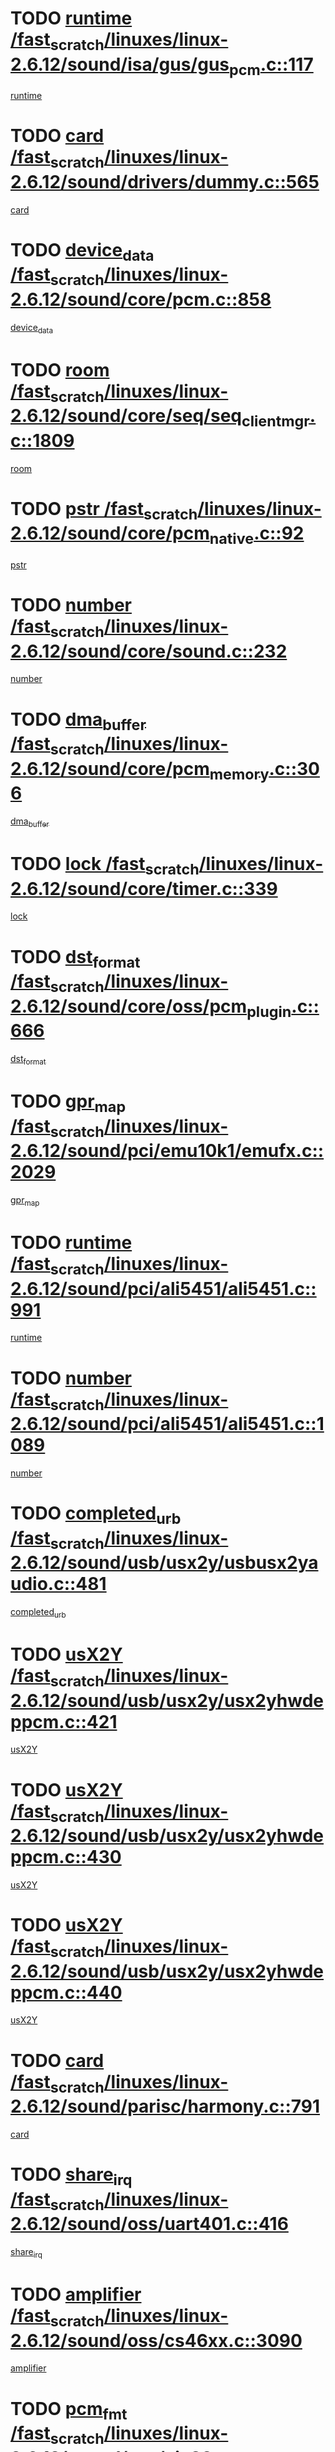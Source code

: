 * TODO [[view:/fast_scratch/linuxes/linux-2.6.12/sound/isa/gus/gus_pcm.c::face=ovl-face1::linb=117::colb=5::cole=14][runtime /fast_scratch/linuxes/linux-2.6.12/sound/isa/gus/gus_pcm.c::117]]
[[view:/fast_scratch/linuxes/linux-2.6.12/sound/isa/gus/gus_pcm.c::face=ovl-face2::linb=106::colb=30::cole=39][runtime]]
* TODO [[view:/fast_scratch/linuxes/linux-2.6.12/sound/drivers/dummy.c::face=ovl-face1::linb=565::colb=12::cole=17][card /fast_scratch/linuxes/linux-2.6.12/sound/drivers/dummy.c::565]]
[[view:/fast_scratch/linuxes/linux-2.6.12/sound/drivers/dummy.c::face=ovl-face2::linb=561::colb=20::cole=25][card]]
* TODO [[view:/fast_scratch/linuxes/linux-2.6.12/sound/core/pcm.c::face=ovl-face1::linb=858::colb=27::cole=33][device_data /fast_scratch/linuxes/linux-2.6.12/sound/core/pcm.c::858]]
[[view:/fast_scratch/linuxes/linux-2.6.12/sound/core/pcm.c::face=ovl-face2::linb=856::colb=18::cole=24][device_data]]
* TODO [[view:/fast_scratch/linuxes/linux-2.6.12/sound/core/seq/seq_clientmgr.c::face=ovl-face1::linb=1809::colb=5::cole=15][room /fast_scratch/linuxes/linux-2.6.12/sound/core/seq/seq_clientmgr.c::1809]]
[[view:/fast_scratch/linuxes/linux-2.6.12/sound/core/seq/seq_clientmgr.c::face=ovl-face2::linb=1807::colb=20::cole=30][room]]
* TODO [[view:/fast_scratch/linuxes/linux-2.6.12/sound/core/pcm_native.c::face=ovl-face1::linb=92::colb=12::cole=21][pstr /fast_scratch/linuxes/linux-2.6.12/sound/core/pcm_native.c::92]]
[[view:/fast_scratch/linuxes/linux-2.6.12/sound/core/pcm_native.c::face=ovl-face2::linb=90::colb=23::cole=32][pstr]]
* TODO [[view:/fast_scratch/linuxes/linux-2.6.12/sound/core/sound.c::face=ovl-face1::linb=232::colb=5::cole=9][number /fast_scratch/linuxes/linux-2.6.12/sound/core/sound.c::232]]
[[view:/fast_scratch/linuxes/linux-2.6.12/sound/core/sound.c::face=ovl-face2::linb=230::colb=37::cole=41][number]]
* TODO [[view:/fast_scratch/linuxes/linux-2.6.12/sound/core/pcm_memory.c::face=ovl-face1::linb=306::colb=12::cole=21][dma_buffer /fast_scratch/linuxes/linux-2.6.12/sound/core/pcm_memory.c::306]]
[[view:/fast_scratch/linuxes/linux-2.6.12/sound/core/pcm_memory.c::face=ovl-face2::linb=305::colb=12::cole=21][dma_buffer]]
* TODO [[view:/fast_scratch/linuxes/linux-2.6.12/sound/core/timer.c::face=ovl-face1::linb=339::colb=6::cole=11][lock /fast_scratch/linuxes/linux-2.6.12/sound/core/timer.c::339]]
[[view:/fast_scratch/linuxes/linux-2.6.12/sound/core/timer.c::face=ovl-face2::linb=336::colb=19::cole=24][lock]]
* TODO [[view:/fast_scratch/linuxes/linux-2.6.12/sound/core/oss/pcm_plugin.c::face=ovl-face1::linb=666::colb=6::cole=12][dst_format /fast_scratch/linuxes/linux-2.6.12/sound/core/oss/pcm_plugin.c::666]]
[[view:/fast_scratch/linuxes/linux-2.6.12/sound/core/oss/pcm_plugin.c::face=ovl-face2::linb=660::colb=18::cole=24][dst_format]]
* TODO [[view:/fast_scratch/linuxes/linux-2.6.12/sound/pci/emu10k1/emufx.c::face=ovl-face1::linb=2029::colb=5::cole=10][gpr_map /fast_scratch/linuxes/linux-2.6.12/sound/pci/emu10k1/emufx.c::2029]]
[[view:/fast_scratch/linuxes/linux-2.6.12/sound/pci/emu10k1/emufx.c::face=ovl-face2::linb=1508::colb=6::cole=11][gpr_map]]
* TODO [[view:/fast_scratch/linuxes/linux-2.6.12/sound/pci/ali5451/ali5451.c::face=ovl-face1::linb=991::colb=20::cole=37][runtime /fast_scratch/linuxes/linux-2.6.12/sound/pci/ali5451/ali5451.c::991]]
[[view:/fast_scratch/linuxes/linux-2.6.12/sound/pci/ali5451/ali5451.c::face=ovl-face2::linb=986::colb=11::cole=28][runtime]]
* TODO [[view:/fast_scratch/linuxes/linux-2.6.12/sound/pci/ali5451/ali5451.c::face=ovl-face1::linb=1089::colb=5::cole=11][number /fast_scratch/linuxes/linux-2.6.12/sound/pci/ali5451/ali5451.c::1089]]
[[view:/fast_scratch/linuxes/linux-2.6.12/sound/pci/ali5451/ali5451.c::face=ovl-face2::linb=1088::colb=43::cole=49][number]]
* TODO [[view:/fast_scratch/linuxes/linux-2.6.12/sound/usb/usx2y/usbusx2yaudio.c::face=ovl-face1::linb=481::colb=6::cole=10][completed_urb /fast_scratch/linuxes/linux-2.6.12/sound/usb/usx2y/usbusx2yaudio.c::481]]
[[view:/fast_scratch/linuxes/linux-2.6.12/sound/usb/usx2y/usbusx2yaudio.c::face=ovl-face2::linb=478::colb=1::cole=5][completed_urb]]
* TODO [[view:/fast_scratch/linuxes/linux-2.6.12/sound/usb/usx2y/usx2yhwdeppcm.c::face=ovl-face1::linb=421::colb=6::cole=10][usX2Y /fast_scratch/linuxes/linux-2.6.12/sound/usb/usx2y/usx2yhwdeppcm.c::421]]
[[view:/fast_scratch/linuxes/linux-2.6.12/sound/usb/usx2y/usx2yhwdeppcm.c::face=ovl-face2::linb=412::colb=21::cole=25][usX2Y]]
* TODO [[view:/fast_scratch/linuxes/linux-2.6.12/sound/usb/usx2y/usx2yhwdeppcm.c::face=ovl-face1::linb=430::colb=6::cole=10][usX2Y /fast_scratch/linuxes/linux-2.6.12/sound/usb/usx2y/usx2yhwdeppcm.c::430]]
[[view:/fast_scratch/linuxes/linux-2.6.12/sound/usb/usx2y/usx2yhwdeppcm.c::face=ovl-face2::linb=412::colb=21::cole=25][usX2Y]]
* TODO [[view:/fast_scratch/linuxes/linux-2.6.12/sound/usb/usx2y/usx2yhwdeppcm.c::face=ovl-face1::linb=440::colb=7::cole=11][usX2Y /fast_scratch/linuxes/linux-2.6.12/sound/usb/usx2y/usx2yhwdeppcm.c::440]]
[[view:/fast_scratch/linuxes/linux-2.6.12/sound/usb/usx2y/usx2yhwdeppcm.c::face=ovl-face2::linb=412::colb=21::cole=25][usX2Y]]
* TODO [[view:/fast_scratch/linuxes/linux-2.6.12/sound/parisc/harmony.c::face=ovl-face1::linb=791::colb=12::cole=13][card /fast_scratch/linuxes/linux-2.6.12/sound/parisc/harmony.c::791]]
[[view:/fast_scratch/linuxes/linux-2.6.12/sound/parisc/harmony.c::face=ovl-face2::linb=788::colb=20::cole=21][card]]
* TODO [[view:/fast_scratch/linuxes/linux-2.6.12/sound/oss/uart401.c::face=ovl-face1::linb=416::colb=5::cole=9][share_irq /fast_scratch/linuxes/linux-2.6.12/sound/oss/uart401.c::416]]
[[view:/fast_scratch/linuxes/linux-2.6.12/sound/oss/uart401.c::face=ovl-face2::linb=414::colb=6::cole=10][share_irq]]
* TODO [[view:/fast_scratch/linuxes/linux-2.6.12/sound/oss/cs46xx.c::face=ovl-face1::linb=3090::colb=5::cole=9][amplifier /fast_scratch/linuxes/linux-2.6.12/sound/oss/cs46xx.c::3090]]
[[view:/fast_scratch/linuxes/linux-2.6.12/sound/oss/cs46xx.c::face=ovl-face2::linb=3089::colb=9::cole=13][amplifier]]
* TODO [[view:/fast_scratch/linuxes/linux-2.6.12/sound/oss/via82cxxx_audio.c::face=ovl-face1::linb=967::colb=9::cole=13][pcm_fmt /fast_scratch/linuxes/linux-2.6.12/sound/oss/via82cxxx_audio.c::967]]
[[view:/fast_scratch/linuxes/linux-2.6.12/sound/oss/via82cxxx_audio.c::face=ovl-face2::linb=965::colb=3::cole=7][pcm_fmt]]
* TODO [[view:/fast_scratch/linuxes/linux-2.6.12/sound/oss/via82cxxx_audio.c::face=ovl-face1::linb=2181::colb=9::cole=13][f_flags /fast_scratch/linuxes/linux-2.6.12/sound/oss/via82cxxx_audio.c::2181]]
[[view:/fast_scratch/linuxes/linux-2.6.12/sound/oss/via82cxxx_audio.c::face=ovl-face2::linb=2177::colb=17::cole=21][f_flags]]
* TODO [[view:/fast_scratch/linuxes/linux-2.6.12/sound/oss/via82cxxx_audio.c::face=ovl-face1::linb=2383::colb=9::cole=13][f_flags /fast_scratch/linuxes/linux-2.6.12/sound/oss/via82cxxx_audio.c::2383]]
[[view:/fast_scratch/linuxes/linux-2.6.12/sound/oss/via82cxxx_audio.c::face=ovl-face2::linb=2377::colb=17::cole=21][f_flags]]
* TODO [[view:/fast_scratch/linuxes/linux-2.6.12/sound/oss/via82cxxx_audio.c::face=ovl-face1::linb=2566::colb=9::cole=13][f_flags /fast_scratch/linuxes/linux-2.6.12/sound/oss/via82cxxx_audio.c::2566]]
[[view:/fast_scratch/linuxes/linux-2.6.12/sound/oss/via82cxxx_audio.c::face=ovl-face2::linb=2561::colb=17::cole=21][f_flags]]
* TODO [[view:/fast_scratch/linuxes/linux-2.6.12/sound/oss/via82cxxx_audio.c::face=ovl-face1::linb=2879::colb=9::cole=13][f_flags /fast_scratch/linuxes/linux-2.6.12/sound/oss/via82cxxx_audio.c::2879]]
[[view:/fast_scratch/linuxes/linux-2.6.12/sound/oss/via82cxxx_audio.c::face=ovl-face2::linb=2875::colb=17::cole=21][f_flags]]
* TODO [[view:/fast_scratch/linuxes/linux-2.6.12/sound/oss/via82cxxx_audio.c::face=ovl-face1::linb=3333::colb=9::cole=13][f_flags /fast_scratch/linuxes/linux-2.6.12/sound/oss/via82cxxx_audio.c::3333]]
[[view:/fast_scratch/linuxes/linux-2.6.12/sound/oss/via82cxxx_audio.c::face=ovl-face2::linb=3328::colb=17::cole=21][f_flags]]
* TODO [[view:/fast_scratch/linuxes/linux-2.6.12/sound/oss/rme96xx.c::face=ovl-face1::linb=1544::colb=4::cole=7][outchannels /fast_scratch/linuxes/linux-2.6.12/sound/oss/rme96xx.c::1544]]
[[view:/fast_scratch/linuxes/linux-2.6.12/sound/oss/rme96xx.c::face=ovl-face2::linb=1539::colb=17::cole=20][outchannels]]
* TODO [[view:/fast_scratch/linuxes/linux-2.6.12/sound/oss/rme96xx.c::face=ovl-face1::linb=1609::colb=4::cole=7][inchannels /fast_scratch/linuxes/linux-2.6.12/sound/oss/rme96xx.c::1609]]
[[view:/fast_scratch/linuxes/linux-2.6.12/sound/oss/rme96xx.c::face=ovl-face2::linb=1604::colb=17::cole=20][inchannels]]
* TODO [[view:/fast_scratch/linuxes/linux-2.6.12/kernel/signal.c::face=ovl-face1::linb=846::colb=25::cole=29][si_code /fast_scratch/linuxes/linux-2.6.12/kernel/signal.c::846]]
[[view:/fast_scratch/linuxes/linux-2.6.12/kernel/signal.c::face=ovl-face2::linb=823::colb=11::cole=15][si_code]]
* TODO [[view:/fast_scratch/linuxes/linux-2.6.12/drivers/ide/ide-tape.c::face=ovl-face1::linb=1669::colb=5::cole=19][next /fast_scratch/linuxes/linux-2.6.12/drivers/ide/ide-tape.c::1669]]
[[view:/fast_scratch/linuxes/linux-2.6.12/drivers/ide/ide-tape.c::face=ovl-face2::linb=1655::colb=26::cole=40][next]]
* TODO [[view:/fast_scratch/linuxes/linux-2.6.12/drivers/ide/pci/pdc202xx_old.c::face=ovl-face1::linb=565::colb=6::cole=10][INB /fast_scratch/linuxes/linux-2.6.12/drivers/ide/pci/pdc202xx_old.c::565]]
[[view:/fast_scratch/linuxes/linux-2.6.12/drivers/ide/pci/pdc202xx_old.c::face=ovl-face2::linb=563::colb=13::cole=17][INB]]
* TODO [[view:/fast_scratch/linuxes/linux-2.6.12/drivers/message/fusion/mptbase.c::face=ovl-face1::linb=541::colb=7::cole=12][u /fast_scratch/linuxes/linux-2.6.12/drivers/message/fusion/mptbase.c::541]]
[[view:/fast_scratch/linuxes/linux-2.6.12/drivers/message/fusion/mptbase.c::face=ovl-face2::linb=488::colb=8::cole=13][u]]
* TODO [[view:/fast_scratch/linuxes/linux-2.6.12/drivers/message/fusion/mptctl.c::face=ovl-face1::linb=325::colb=5::cole=10][ioc /fast_scratch/linuxes/linux-2.6.12/drivers/message/fusion/mptctl.c::325]]
[[view:/fast_scratch/linuxes/linux-2.6.12/drivers/message/fusion/mptctl.c::face=ovl-face2::linb=324::colb=4::cole=9][ioc]]
* TODO [[view:/fast_scratch/linuxes/linux-2.6.12/drivers/message/i2o/i2o_scsi.c::face=ovl-face1::linb=561::colb=15::cole=22][iop /fast_scratch/linuxes/linux-2.6.12/drivers/message/i2o/i2o_scsi.c::561]]
[[view:/fast_scratch/linuxes/linux-2.6.12/drivers/message/i2o/i2o_scsi.c::face=ovl-face2::linb=556::colb=5::cole=12][iop]]
* TODO [[view:/fast_scratch/linuxes/linux-2.6.12/drivers/acpi/processor_throttling.c::face=ovl-face1::linb=194::colb=6::cole=8][throttling /fast_scratch/linuxes/linux-2.6.12/drivers/acpi/processor_throttling.c::194]]
[[view:/fast_scratch/linuxes/linux-2.6.12/drivers/acpi/processor_throttling.c::face=ovl-face2::linb=190::colb=2::cole=4][throttling]]
[[view:/fast_scratch/linuxes/linux-2.6.12/drivers/acpi/processor_throttling.c::face=ovl-face2::linb=191::colb=2::cole=4][throttling]]
[[view:/fast_scratch/linuxes/linux-2.6.12/drivers/acpi/processor_throttling.c::face=ovl-face2::linb=192::colb=2::cole=4][throttling]]
* TODO [[view:/fast_scratch/linuxes/linux-2.6.12/drivers/media/dvb/bt8xx/dst.c::face=ovl-face1::linb=1287::colb=6::cole=11][dst_type /fast_scratch/linuxes/linux-2.6.12/drivers/media/dvb/bt8xx/dst.c::1287]]
[[view:/fast_scratch/linuxes/linux-2.6.12/drivers/media/dvb/bt8xx/dst.c::face=ovl-face2::linb=1272::colb=9::cole=14][dst_type]]
* TODO [[view:/fast_scratch/linuxes/linux-2.6.12/drivers/media/dvb/dvb-core/dvb_frontend.c::face=ovl-face1::linb=605::colb=6::cole=8][frontend_priv /fast_scratch/linuxes/linux-2.6.12/drivers/media/dvb/dvb-core/dvb_frontend.c::605]]
[[view:/fast_scratch/linuxes/linux-2.6.12/drivers/media/dvb/dvb-core/dvb_frontend.c::face=ovl-face2::linb=600::colb=39::cole=41][frontend_priv]]
* TODO [[view:/fast_scratch/linuxes/linux-2.6.12/drivers/media/dvb/dvb-core/dvb_net.c::face=ovl-face1::linb=329::colb=5::cole=8][priv /fast_scratch/linuxes/linux-2.6.12/drivers/media/dvb/dvb-core/dvb_net.c::329]]
[[view:/fast_scratch/linuxes/linux-2.6.12/drivers/media/dvb/dvb-core/dvb_net.c::face=ovl-face2::linb=318::colb=29::cole=32][priv]]
* TODO [[view:/fast_scratch/linuxes/linux-2.6.12/drivers/s390/block/dasd_proc.c::face=ovl-face1::linb=65::colb=5::cole=11][cdev /fast_scratch/linuxes/linux-2.6.12/drivers/s390/block/dasd_proc.c::65]]
[[view:/fast_scratch/linuxes/linux-2.6.12/drivers/s390/block/dasd_proc.c::face=ovl-face2::linb=63::colb=21::cole=27][cdev]]
* TODO [[view:/fast_scratch/linuxes/linux-2.6.12/drivers/s390/block/dasd_proc.c::face=ovl-face1::linb=87::colb=10::cole=16][cdev /fast_scratch/linuxes/linux-2.6.12/drivers/s390/block/dasd_proc.c::87]]
[[view:/fast_scratch/linuxes/linux-2.6.12/drivers/s390/block/dasd_proc.c::face=ovl-face2::linb=81::colb=28::cole=34][cdev]]
* TODO [[view:/fast_scratch/linuxes/linux-2.6.12/drivers/s390/block/dasd_ioctl.c::face=ovl-face1::linb=432::colb=5::cole=23][fill_info /fast_scratch/linuxes/linux-2.6.12/drivers/s390/block/dasd_ioctl.c::432]]
[[view:/fast_scratch/linuxes/linux-2.6.12/drivers/s390/block/dasd_ioctl.c::face=ovl-face2::linb=405::colb=6::cole=24][fill_info]]
* TODO [[view:/fast_scratch/linuxes/linux-2.6.12/drivers/s390/char/tape_34xx.c::face=ovl-face1::linb=256::colb=6::cole=13][op /fast_scratch/linuxes/linux-2.6.12/drivers/s390/char/tape_34xx.c::256]]
[[view:/fast_scratch/linuxes/linux-2.6.12/drivers/s390/char/tape_34xx.c::face=ovl-face2::linb=252::colb=5::cole=12][op]]
* TODO [[view:/fast_scratch/linuxes/linux-2.6.12/drivers/s390/scsi/zfcp_fsf.c::face=ovl-face1::linb=420::colb=6::cole=19][prefix /fast_scratch/linuxes/linux-2.6.12/drivers/s390/scsi/zfcp_fsf.c::420]]
[[view:/fast_scratch/linuxes/linux-2.6.12/drivers/s390/scsi/zfcp_fsf.c::face=ovl-face2::linb=346::colb=9::cole=22][prefix]]
* TODO [[view:/fast_scratch/linuxes/linux-2.6.12/drivers/s390/scsi/zfcp_scsi.c::face=ovl-face1::linb=272::colb=22::cole=26][port /fast_scratch/linuxes/linux-2.6.12/drivers/s390/scsi/zfcp_scsi.c::272]]
[[view:/fast_scratch/linuxes/linux-2.6.12/drivers/s390/scsi/zfcp_scsi.c::face=ovl-face2::linb=269::colb=41::cole=45][port]]
* TODO [[view:/fast_scratch/linuxes/linux-2.6.12/drivers/s390/net/ctctty.c::face=ovl-face1::linb=503::colb=6::cole=9][name /fast_scratch/linuxes/linux-2.6.12/drivers/s390/net/ctctty.c::503]]
[[view:/fast_scratch/linuxes/linux-2.6.12/drivers/s390/net/ctctty.c::face=ovl-face2::linb=501::colb=34::cole=37][name]]
* TODO [[view:/fast_scratch/linuxes/linux-2.6.12/drivers/s390/net/claw.c::face=ovl-face1::linb=536::colb=6::cole=9][name /fast_scratch/linuxes/linux-2.6.12/drivers/s390/net/claw.c::536]]
[[view:/fast_scratch/linuxes/linux-2.6.12/drivers/s390/net/claw.c::face=ovl-face2::linb=533::colb=43::cole=46][name]]
* TODO [[view:/fast_scratch/linuxes/linux-2.6.12/drivers/s390/net/claw.c::face=ovl-face1::linb=3701::colb=6::cole=9][name /fast_scratch/linuxes/linux-2.6.12/drivers/s390/net/claw.c::3701]]
[[view:/fast_scratch/linuxes/linux-2.6.12/drivers/s390/net/claw.c::face=ovl-face2::linb=3699::colb=41::cole=44][name]]
* TODO [[view:/fast_scratch/linuxes/linux-2.6.12/drivers/s390/net/claw.c::face=ovl-face1::linb=3855::colb=6::cole=9][name /fast_scratch/linuxes/linux-2.6.12/drivers/s390/net/claw.c::3855]]
[[view:/fast_scratch/linuxes/linux-2.6.12/drivers/s390/net/claw.c::face=ovl-face2::linb=3851::colb=41::cole=44][name]]
* TODO [[view:/fast_scratch/linuxes/linux-2.6.12/drivers/s390/net/claw.c::face=ovl-face1::linb=3889::colb=6::cole=9][name /fast_scratch/linuxes/linux-2.6.12/drivers/s390/net/claw.c::3889]]
[[view:/fast_scratch/linuxes/linux-2.6.12/drivers/s390/net/claw.c::face=ovl-face2::linb=3888::colb=29::cole=32][name]]
* TODO [[view:/fast_scratch/linuxes/linux-2.6.12/drivers/s390/net/ctcmain.c::face=ovl-face1::linb=1825::colb=6::cole=8][id /fast_scratch/linuxes/linux-2.6.12/drivers/s390/net/ctcmain.c::1825]]
[[view:/fast_scratch/linuxes/linux-2.6.12/drivers/s390/net/ctcmain.c::face=ovl-face2::linb=1823::colb=21::cole=23][id]]
* TODO [[view:/fast_scratch/linuxes/linux-2.6.12/drivers/s390/net/ctcmain.c::face=ovl-face1::linb=1825::colb=6::cole=8][type /fast_scratch/linuxes/linux-2.6.12/drivers/s390/net/ctcmain.c::1825]]
[[view:/fast_scratch/linuxes/linux-2.6.12/drivers/s390/net/ctcmain.c::face=ovl-face2::linb=1823::colb=29::cole=31][type]]
* TODO [[view:/fast_scratch/linuxes/linux-2.6.12/drivers/s390/net/netiucv.c::face=ovl-face1::linb=609::colb=6::cole=18][priv /fast_scratch/linuxes/linux-2.6.12/drivers/s390/net/netiucv.c::609]]
[[view:/fast_scratch/linuxes/linux-2.6.12/drivers/s390/net/netiucv.c::face=ovl-face2::linb=602::colb=54::cole=66][priv]]
* TODO [[view:/fast_scratch/linuxes/linux-2.6.12/drivers/video/nvidia/nvidia.c::face=ovl-face1::linb=1601::colb=6::cole=10][par /fast_scratch/linuxes/linux-2.6.12/drivers/video/nvidia/nvidia.c::1601]]
[[view:/fast_scratch/linuxes/linux-2.6.12/drivers/video/nvidia/nvidia.c::face=ovl-face2::linb=1598::colb=26::cole=30][par]]
* TODO [[view:/fast_scratch/linuxes/linux-2.6.12/drivers/video/aty/atyfb_base.c::face=ovl-face1::linb=1275::colb=4::cole=16][set_pll /fast_scratch/linuxes/linux-2.6.12/drivers/video/aty/atyfb_base.c::1275]]
[[view:/fast_scratch/linuxes/linux-2.6.12/drivers/video/aty/atyfb_base.c::face=ovl-face2::linb=1272::colb=1::cole=13][set_pll]]
* TODO [[view:/fast_scratch/linuxes/linux-2.6.12/drivers/video/matrox/matroxfb_base.c::face=ovl-face1::linb=1947::colb=8::cole=11][node /fast_scratch/linuxes/linux-2.6.12/drivers/video/matrox/matroxfb_base.c::1947]]
[[view:/fast_scratch/linuxes/linux-2.6.12/drivers/video/matrox/matroxfb_base.c::face=ovl-face2::linb=1939::colb=11::cole=14][node]]
* TODO [[view:/fast_scratch/linuxes/linux-2.6.12/drivers/video/epson1355fb.c::face=ovl-face1::linb=623::colb=5::cole=9][par /fast_scratch/linuxes/linux-2.6.12/drivers/video/epson1355fb.c::623]]
[[view:/fast_scratch/linuxes/linux-2.6.12/drivers/video/epson1355fb.c::face=ovl-face2::linb=614::colb=29::cole=33][par]]
* TODO [[view:/fast_scratch/linuxes/linux-2.6.12/drivers/video/riva/fbdev.c::face=ovl-face1::linb=2106::colb=6::cole=10][par /fast_scratch/linuxes/linux-2.6.12/drivers/video/riva/fbdev.c::2106]]
[[view:/fast_scratch/linuxes/linux-2.6.12/drivers/video/riva/fbdev.c::face=ovl-face2::linb=2103::colb=44::cole=48][par]]
* TODO [[view:/fast_scratch/linuxes/linux-2.6.12/drivers/video/geode/gx1fb_core.c::face=ovl-face1::linb=325::colb=5::cole=9][screen_base /fast_scratch/linuxes/linux-2.6.12/drivers/video/geode/gx1fb_core.c::325]]
[[view:/fast_scratch/linuxes/linux-2.6.12/drivers/video/geode/gx1fb_core.c::face=ovl-face2::linb=317::colb=5::cole=9][screen_base]]
* TODO [[view:/fast_scratch/linuxes/linux-2.6.12/drivers/video/tgafb.c::face=ovl-face1::linb=1491::colb=6::cole=10][par /fast_scratch/linuxes/linux-2.6.12/drivers/video/tgafb.c::1491]]
[[view:/fast_scratch/linuxes/linux-2.6.12/drivers/video/tgafb.c::face=ovl-face2::linb=1489::colb=23::cole=27][par]]
* TODO [[view:/fast_scratch/linuxes/linux-2.6.12/drivers/block/ataflop.c::face=ovl-face1::linb=1633::colb=7::cole=10][stretch /fast_scratch/linuxes/linux-2.6.12/drivers/block/ataflop.c::1633]]
[[view:/fast_scratch/linuxes/linux-2.6.12/drivers/block/ataflop.c::face=ovl-face2::linb=1626::colb=2::cole=5][stretch]]
* TODO [[view:/fast_scratch/linuxes/linux-2.6.12/drivers/block/DAC960.c::face=ovl-face1::linb=2354::colb=10::cole=28][SCSI_InquiryData /fast_scratch/linuxes/linux-2.6.12/drivers/block/DAC960.c::2354]]
[[view:/fast_scratch/linuxes/linux-2.6.12/drivers/block/DAC960.c::face=ovl-face2::linb=2347::colb=28::cole=46][SCSI_InquiryData]]
* TODO [[view:/fast_scratch/linuxes/linux-2.6.12/drivers/mtd/chips/cfi_cmdset_0001.c::face=ovl-face1::linb=439::colb=4::cole=7][eraseregions /fast_scratch/linuxes/linux-2.6.12/drivers/mtd/chips/cfi_cmdset_0001.c::439]]
[[view:/fast_scratch/linuxes/linux-2.6.12/drivers/mtd/chips/cfi_cmdset_0001.c::face=ovl-face2::linb=391::colb=6::cole=9][eraseregions]]
* TODO [[view:/fast_scratch/linuxes/linux-2.6.12/drivers/mtd/chips/cfi_cmdset_0002.c::face=ovl-face1::linb=373::colb=4::cole=7][eraseregions /fast_scratch/linuxes/linux-2.6.12/drivers/mtd/chips/cfi_cmdset_0002.c::373]]
[[view:/fast_scratch/linuxes/linux-2.6.12/drivers/mtd/chips/cfi_cmdset_0002.c::face=ovl-face2::linb=330::colb=6::cole=9][eraseregions]]
* TODO [[view:/fast_scratch/linuxes/linux-2.6.12/drivers/mtd/maps/integrator-flash.c::face=ovl-face1::linb=147::colb=6::cole=15][owner /fast_scratch/linuxes/linux-2.6.12/drivers/mtd/maps/integrator-flash.c::147]]
[[view:/fast_scratch/linuxes/linux-2.6.12/drivers/mtd/maps/integrator-flash.c::face=ovl-face2::linb=130::colb=1::cole=10][owner]]
* TODO [[view:/fast_scratch/linuxes/linux-2.6.12/drivers/char/n_hdlc.c::face=ovl-face1::linb=235::colb=5::cole=8][write_wait /fast_scratch/linuxes/linux-2.6.12/drivers/char/n_hdlc.c::235]]
[[view:/fast_scratch/linuxes/linux-2.6.12/drivers/char/n_hdlc.c::face=ovl-face2::linb=233::colb=25::cole=28][write_wait]]
* TODO [[view:/fast_scratch/linuxes/linux-2.6.12/drivers/char/esp.c::face=ovl-face1::linb=1240::colb=6::cole=9][name /fast_scratch/linuxes/linux-2.6.12/drivers/char/esp.c::1240]]
[[view:/fast_scratch/linuxes/linux-2.6.12/drivers/char/esp.c::face=ovl-face2::linb=1237::colb=33::cole=36][name]]
* TODO [[view:/fast_scratch/linuxes/linux-2.6.12/drivers/char/esp.c::face=ovl-face1::linb=1284::colb=6::cole=9][name /fast_scratch/linuxes/linux-2.6.12/drivers/char/esp.c::1284]]
[[view:/fast_scratch/linuxes/linux-2.6.12/drivers/char/esp.c::face=ovl-face2::linb=1281::colb=33::cole=36][name]]
* TODO [[view:/fast_scratch/linuxes/linux-2.6.12/drivers/char/amiserial.c::face=ovl-face1::linb=870::colb=6::cole=9][name /fast_scratch/linuxes/linux-2.6.12/drivers/char/amiserial.c::870]]
[[view:/fast_scratch/linuxes/linux-2.6.12/drivers/char/amiserial.c::face=ovl-face2::linb=867::colb=33::cole=36][name]]
* TODO [[view:/fast_scratch/linuxes/linux-2.6.12/drivers/char/amiserial.c::face=ovl-face1::linb=919::colb=6::cole=9][name /fast_scratch/linuxes/linux-2.6.12/drivers/char/amiserial.c::919]]
[[view:/fast_scratch/linuxes/linux-2.6.12/drivers/char/amiserial.c::face=ovl-face2::linb=916::colb=33::cole=36][name]]
* TODO [[view:/fast_scratch/linuxes/linux-2.6.12/drivers/char/amiserial.c::face=ovl-face1::linb=2101::colb=5::cole=9][tlet /fast_scratch/linuxes/linux-2.6.12/drivers/char/amiserial.c::2101]]
[[view:/fast_scratch/linuxes/linux-2.6.12/drivers/char/amiserial.c::face=ovl-face2::linb=2095::colb=15::cole=19][tlet]]
* TODO [[view:/fast_scratch/linuxes/linux-2.6.12/drivers/char/amiserial.c::face=ovl-face1::linb=627::colb=5::cole=14][termios /fast_scratch/linuxes/linux-2.6.12/drivers/char/amiserial.c::627]]
[[view:/fast_scratch/linuxes/linux-2.6.12/drivers/char/amiserial.c::face=ovl-face2::linb=623::colb=5::cole=14][termios]]
* TODO [[view:/fast_scratch/linuxes/linux-2.6.12/drivers/char/riscom8.c::face=ovl-face1::linb=1155::colb=6::cole=9][name /fast_scratch/linuxes/linux-2.6.12/drivers/char/riscom8.c::1155]]
[[view:/fast_scratch/linuxes/linux-2.6.12/drivers/char/riscom8.c::face=ovl-face2::linb=1150::colb=29::cole=32][name]]
* TODO [[view:/fast_scratch/linuxes/linux-2.6.12/drivers/char/riscom8.c::face=ovl-face1::linb=1198::colb=6::cole=9][name /fast_scratch/linuxes/linux-2.6.12/drivers/char/riscom8.c::1198]]
[[view:/fast_scratch/linuxes/linux-2.6.12/drivers/char/riscom8.c::face=ovl-face2::linb=1195::colb=29::cole=32][name]]
* TODO [[view:/fast_scratch/linuxes/linux-2.6.12/drivers/char/drm/radeon_state.c::face=ovl-face1::linb=2204::colb=7::cole=15][sarea_priv /fast_scratch/linuxes/linux-2.6.12/drivers/char/drm/radeon_state.c::2204]]
[[view:/fast_scratch/linuxes/linux-2.6.12/drivers/char/drm/radeon_state.c::face=ovl-face2::linb=2195::colb=34::cole=42][sarea_priv]]
* TODO [[view:/fast_scratch/linuxes/linux-2.6.12/drivers/char/drm/radeon_state.c::face=ovl-face1::linb=2435::colb=7::cole=15][sarea_priv /fast_scratch/linuxes/linux-2.6.12/drivers/char/drm/radeon_state.c::2435]]
[[view:/fast_scratch/linuxes/linux-2.6.12/drivers/char/drm/radeon_state.c::face=ovl-face2::linb=2426::colb=34::cole=42][sarea_priv]]
* TODO [[view:/fast_scratch/linuxes/linux-2.6.12/drivers/char/drm/drm_lock.c::face=ovl-face1::linb=80::colb=8::cole=25][lock /fast_scratch/linuxes/linux-2.6.12/drivers/char/drm/drm_lock.c::80]]
[[view:/fast_scratch/linuxes/linux-2.6.12/drivers/char/drm/drm_lock.c::face=ovl-face2::linb=71::colb=5::cole=22][lock]]
* TODO [[view:/fast_scratch/linuxes/linux-2.6.12/drivers/char/cyclades.c::face=ovl-face1::linb=2720::colb=9::cole=13][line /fast_scratch/linuxes/linux-2.6.12/drivers/char/cyclades.c::2720]]
[[view:/fast_scratch/linuxes/linux-2.6.12/drivers/char/cyclades.c::face=ovl-face2::linb=2717::colb=36::cole=40][line]]
* TODO [[view:/fast_scratch/linuxes/linux-2.6.12/drivers/char/cyclades.c::face=ovl-face1::linb=3099::colb=8::cole=17][termios /fast_scratch/linuxes/linux-2.6.12/drivers/char/cyclades.c::3099]]
[[view:/fast_scratch/linuxes/linux-2.6.12/drivers/char/cyclades.c::face=ovl-face2::linb=3094::colb=12::cole=21][termios]]
* TODO [[view:/fast_scratch/linuxes/linux-2.6.12/drivers/char/cyclades.c::face=ovl-face1::linb=2871::colb=9::cole=12][name /fast_scratch/linuxes/linux-2.6.12/drivers/char/cyclades.c::2871]]
[[view:/fast_scratch/linuxes/linux-2.6.12/drivers/char/cyclades.c::face=ovl-face2::linb=2867::colb=36::cole=39][name]]
* TODO [[view:/fast_scratch/linuxes/linux-2.6.12/drivers/char/cyclades.c::face=ovl-face1::linb=2922::colb=9::cole=12][name /fast_scratch/linuxes/linux-2.6.12/drivers/char/cyclades.c::2922]]
[[view:/fast_scratch/linuxes/linux-2.6.12/drivers/char/cyclades.c::face=ovl-face2::linb=2919::colb=36::cole=39][name]]
* TODO [[view:/fast_scratch/linuxes/linux-2.6.12/drivers/char/isicom.c::face=ovl-face1::linb=1310::colb=6::cole=10][card /fast_scratch/linuxes/linux-2.6.12/drivers/char/isicom.c::1310]]
[[view:/fast_scratch/linuxes/linux-2.6.12/drivers/char/isicom.c::face=ovl-face2::linb=1307::colb=27::cole=31][card]]
* TODO [[view:/fast_scratch/linuxes/linux-2.6.12/drivers/char/isicom.c::face=ovl-face1::linb=1393::colb=6::cole=9][name /fast_scratch/linuxes/linux-2.6.12/drivers/char/isicom.c::1393]]
[[view:/fast_scratch/linuxes/linux-2.6.12/drivers/char/isicom.c::face=ovl-face2::linb=1390::colb=33::cole=36][name]]
* TODO [[view:/fast_scratch/linuxes/linux-2.6.12/drivers/char/isicom.c::face=ovl-face1::linb=1427::colb=6::cole=9][name /fast_scratch/linuxes/linux-2.6.12/drivers/char/isicom.c::1427]]
[[view:/fast_scratch/linuxes/linux-2.6.12/drivers/char/isicom.c::face=ovl-face2::linb=1424::colb=33::cole=36][name]]
* TODO [[view:/fast_scratch/linuxes/linux-2.6.12/drivers/char/synclink.c::face=ovl-face1::linb=2070::colb=6::cole=9][name /fast_scratch/linuxes/linux-2.6.12/drivers/char/synclink.c::2070]]
[[view:/fast_scratch/linuxes/linux-2.6.12/drivers/char/synclink.c::face=ovl-face2::linb=2067::colb=31::cole=34][name]]
* TODO [[view:/fast_scratch/linuxes/linux-2.6.12/drivers/char/synclink.c::face=ovl-face1::linb=2160::colb=6::cole=9][name /fast_scratch/linuxes/linux-2.6.12/drivers/char/synclink.c::2160]]
[[view:/fast_scratch/linuxes/linux-2.6.12/drivers/char/synclink.c::face=ovl-face2::linb=2157::colb=31::cole=34][name]]
* TODO [[view:/fast_scratch/linuxes/linux-2.6.12/drivers/char/synclink.c::face=ovl-face1::linb=1394::colb=9::cole=18][hw_stopped /fast_scratch/linuxes/linux-2.6.12/drivers/char/synclink.c::1394]]
[[view:/fast_scratch/linuxes/linux-2.6.12/drivers/char/synclink.c::face=ovl-face2::linb=1390::colb=7::cole=16][hw_stopped]]
* TODO [[view:/fast_scratch/linuxes/linux-2.6.12/drivers/char/synclink.c::face=ovl-face1::linb=1404::colb=9::cole=18][hw_stopped /fast_scratch/linuxes/linux-2.6.12/drivers/char/synclink.c::1404]]
[[view:/fast_scratch/linuxes/linux-2.6.12/drivers/char/synclink.c::face=ovl-face2::linb=1390::colb=7::cole=16][hw_stopped]]
* TODO [[view:/fast_scratch/linuxes/linux-2.6.12/drivers/char/mxser.c::face=ovl-face1::linb=1102::colb=6::cole=9][driver_data /fast_scratch/linuxes/linux-2.6.12/drivers/char/mxser.c::1102]]
[[view:/fast_scratch/linuxes/linux-2.6.12/drivers/char/mxser.c::face=ovl-face2::linb=1099::colb=53::cole=56][driver_data]]
* TODO [[view:/fast_scratch/linuxes/linux-2.6.12/drivers/char/mxser.c::face=ovl-face1::linb=1138::colb=6::cole=9][driver_data /fast_scratch/linuxes/linux-2.6.12/drivers/char/mxser.c::1138]]
[[view:/fast_scratch/linuxes/linux-2.6.12/drivers/char/mxser.c::face=ovl-face2::linb=1135::colb=53::cole=56][driver_data]]
* TODO [[view:/fast_scratch/linuxes/linux-2.6.12/drivers/char/serial167.c::face=ovl-face1::linb=1152::colb=9::cole=12][name /fast_scratch/linuxes/linux-2.6.12/drivers/char/serial167.c::1152]]
[[view:/fast_scratch/linuxes/linux-2.6.12/drivers/char/serial167.c::face=ovl-face2::linb=1149::colb=36::cole=39][name]]
* TODO [[view:/fast_scratch/linuxes/linux-2.6.12/drivers/char/serial167.c::face=ovl-face1::linb=1218::colb=9::cole=12][name /fast_scratch/linuxes/linux-2.6.12/drivers/char/serial167.c::1218]]
[[view:/fast_scratch/linuxes/linux-2.6.12/drivers/char/serial167.c::face=ovl-face2::linb=1214::colb=36::cole=39][name]]
* TODO [[view:/fast_scratch/linuxes/linux-2.6.12/drivers/char/serial167.c::face=ovl-face1::linb=1130::colb=5::cole=14][termios /fast_scratch/linuxes/linux-2.6.12/drivers/char/serial167.c::1130]]
[[view:/fast_scratch/linuxes/linux-2.6.12/drivers/char/serial167.c::face=ovl-face2::linb=914::colb=12::cole=21][termios]]
* TODO [[view:/fast_scratch/linuxes/linux-2.6.12/drivers/char/specialix.c::face=ovl-face1::linb=931::colb=6::cole=8][lock /fast_scratch/linuxes/linux-2.6.12/drivers/char/specialix.c::931]]
[[view:/fast_scratch/linuxes/linux-2.6.12/drivers/char/specialix.c::face=ovl-face2::linb=928::colb=20::cole=22][lock]]
* TODO [[view:/fast_scratch/linuxes/linux-2.6.12/drivers/char/specialix.c::face=ovl-face1::linb=1700::colb=6::cole=9][name /fast_scratch/linuxes/linux-2.6.12/drivers/char/specialix.c::1700]]
[[view:/fast_scratch/linuxes/linux-2.6.12/drivers/char/specialix.c::face=ovl-face2::linb=1693::colb=29::cole=32][name]]
* TODO [[view:/fast_scratch/linuxes/linux-2.6.12/drivers/char/specialix.c::face=ovl-face1::linb=1750::colb=6::cole=9][name /fast_scratch/linuxes/linux-2.6.12/drivers/char/specialix.c::1750]]
[[view:/fast_scratch/linuxes/linux-2.6.12/drivers/char/specialix.c::face=ovl-face2::linb=1745::colb=29::cole=32][name]]
* TODO [[view:/fast_scratch/linuxes/linux-2.6.12/drivers/char/pcmcia/synclink_cs.c::face=ovl-face1::linb=1748::colb=6::cole=9][driver_data /fast_scratch/linuxes/linux-2.6.12/drivers/char/pcmcia/synclink_cs.c::1748]]
[[view:/fast_scratch/linuxes/linux-2.6.12/drivers/char/pcmcia/synclink_cs.c::face=ovl-face2::linb=1740::colb=36::cole=39][driver_data]]
* TODO [[view:/fast_scratch/linuxes/linux-2.6.12/drivers/char/pcmcia/synclink_cs.c::face=ovl-face1::linb=1681::colb=6::cole=9][name /fast_scratch/linuxes/linux-2.6.12/drivers/char/pcmcia/synclink_cs.c::1681]]
[[view:/fast_scratch/linuxes/linux-2.6.12/drivers/char/pcmcia/synclink_cs.c::face=ovl-face2::linb=1678::colb=33::cole=36][name]]
* TODO [[view:/fast_scratch/linuxes/linux-2.6.12/drivers/char/pcmcia/synclink_cs.c::face=ovl-face1::linb=1244::colb=8::cole=17][hw_stopped /fast_scratch/linuxes/linux-2.6.12/drivers/char/pcmcia/synclink_cs.c::1244]]
[[view:/fast_scratch/linuxes/linux-2.6.12/drivers/char/pcmcia/synclink_cs.c::face=ovl-face2::linb=1240::colb=6::cole=15][hw_stopped]]
* TODO [[view:/fast_scratch/linuxes/linux-2.6.12/drivers/char/pcmcia/synclink_cs.c::face=ovl-face1::linb=1254::colb=8::cole=17][hw_stopped /fast_scratch/linuxes/linux-2.6.12/drivers/char/pcmcia/synclink_cs.c::1254]]
[[view:/fast_scratch/linuxes/linux-2.6.12/drivers/char/pcmcia/synclink_cs.c::face=ovl-face2::linb=1240::colb=6::cole=15][hw_stopped]]
* TODO [[view:/fast_scratch/linuxes/linux-2.6.12/drivers/char/ip2main.c::face=ovl-face1::linb=1616::colb=7::cole=10][closing /fast_scratch/linuxes/linux-2.6.12/drivers/char/ip2main.c::1616]]
[[view:/fast_scratch/linuxes/linux-2.6.12/drivers/char/ip2main.c::face=ovl-face2::linb=1596::colb=1::cole=4][closing]]
* TODO [[view:/fast_scratch/linuxes/linux-2.6.12/drivers/char/vme_scc.c::face=ovl-face1::linb=547::colb=5::cole=17][hw_stopped /fast_scratch/linuxes/linux-2.6.12/drivers/char/vme_scc.c::547]]
[[view:/fast_scratch/linuxes/linux-2.6.12/drivers/char/vme_scc.c::face=ovl-face2::linb=541::colb=3::cole=15][hw_stopped]]
* TODO [[view:/fast_scratch/linuxes/linux-2.6.12/drivers/char/vme_scc.c::face=ovl-face1::linb=547::colb=5::cole=17][stopped /fast_scratch/linuxes/linux-2.6.12/drivers/char/vme_scc.c::547]]
[[view:/fast_scratch/linuxes/linux-2.6.12/drivers/char/vme_scc.c::face=ovl-face2::linb=540::colb=33::cole=45][stopped]]
* TODO [[view:/fast_scratch/linuxes/linux-2.6.12/drivers/char/synclinkmp.c::face=ovl-face1::linb=993::colb=6::cole=9][name /fast_scratch/linuxes/linux-2.6.12/drivers/char/synclinkmp.c::993]]
[[view:/fast_scratch/linuxes/linux-2.6.12/drivers/char/synclinkmp.c::face=ovl-face2::linb=990::colb=24::cole=27][name]]
* TODO [[view:/fast_scratch/linuxes/linux-2.6.12/drivers/char/synclinkmp.c::face=ovl-face1::linb=1072::colb=6::cole=9][name /fast_scratch/linuxes/linux-2.6.12/drivers/char/synclinkmp.c::1072]]
[[view:/fast_scratch/linuxes/linux-2.6.12/drivers/char/synclinkmp.c::face=ovl-face2::linb=1069::colb=24::cole=27][name]]
* TODO [[view:/fast_scratch/linuxes/linux-2.6.12/drivers/char/ser_a2232.c::face=ovl-face1::linb=601::colb=56::cole=68][hw_stopped /fast_scratch/linuxes/linux-2.6.12/drivers/char/ser_a2232.c::601]]
[[view:/fast_scratch/linuxes/linux-2.6.12/drivers/char/ser_a2232.c::face=ovl-face2::linb=587::colb=7::cole=19][hw_stopped]]
* TODO [[view:/fast_scratch/linuxes/linux-2.6.12/drivers/char/ser_a2232.c::face=ovl-face1::linb=601::colb=56::cole=68][stopped /fast_scratch/linuxes/linux-2.6.12/drivers/char/ser_a2232.c::601]]
[[view:/fast_scratch/linuxes/linux-2.6.12/drivers/char/ser_a2232.c::face=ovl-face2::linb=586::colb=7::cole=19][stopped]]
* TODO [[view:/fast_scratch/linuxes/linux-2.6.12/drivers/scsi/eata_pio.c::face=ovl-face1::linb=505::colb=6::cole=8][pid /fast_scratch/linuxes/linux-2.6.12/drivers/scsi/eata_pio.c::505]]
[[view:/fast_scratch/linuxes/linux-2.6.12/drivers/scsi/eata_pio.c::face=ovl-face2::linb=503::colb=73::cole=75][pid]]
* TODO [[view:/fast_scratch/linuxes/linux-2.6.12/drivers/scsi/initio.c::face=ovl-face1::linb=3146::colb=5::cole=9][result /fast_scratch/linuxes/linux-2.6.12/drivers/scsi/initio.c::3146]]
[[view:/fast_scratch/linuxes/linux-2.6.12/drivers/scsi/initio.c::face=ovl-face2::linb=3144::colb=1::cole=5][result]]
* TODO [[view:/fast_scratch/linuxes/linux-2.6.12/drivers/scsi/ncr53c8xx.c::face=ovl-face1::linb=4952::colb=7::cole=9][lp /fast_scratch/linuxes/linux-2.6.12/drivers/scsi/ncr53c8xx.c::4952]]
[[view:/fast_scratch/linuxes/linux-2.6.12/drivers/scsi/ncr53c8xx.c::face=ovl-face2::linb=4946::colb=18::cole=20][lp]]
* TODO [[view:/fast_scratch/linuxes/linux-2.6.12/drivers/scsi/ncr53c8xx.c::face=ovl-face1::linb=4952::colb=24::cole=28][lun /fast_scratch/linuxes/linux-2.6.12/drivers/scsi/ncr53c8xx.c::4952]]
[[view:/fast_scratch/linuxes/linux-2.6.12/drivers/scsi/ncr53c8xx.c::face=ovl-face2::linb=4944::colb=35::cole=39][lun]]
* TODO [[view:/fast_scratch/linuxes/linux-2.6.12/drivers/scsi/ncr53c8xx.c::face=ovl-face1::linb=4952::colb=24::cole=28][id /fast_scratch/linuxes/linux-2.6.12/drivers/scsi/ncr53c8xx.c::4952]]
[[view:/fast_scratch/linuxes/linux-2.6.12/drivers/scsi/ncr53c8xx.c::face=ovl-face2::linb=4944::colb=20::cole=24][id]]
* TODO [[view:/fast_scratch/linuxes/linux-2.6.12/drivers/scsi/ncr53c8xx.c::face=ovl-face1::linb=4109::colb=5::cole=12][link_ccb /fast_scratch/linuxes/linux-2.6.12/drivers/scsi/ncr53c8xx.c::4109]]
[[view:/fast_scratch/linuxes/linux-2.6.12/drivers/scsi/ncr53c8xx.c::face=ovl-face2::linb=4076::colb=12::cole=19][link_ccb]]
* TODO [[view:/fast_scratch/linuxes/linux-2.6.12/drivers/scsi/arm/acornscsi.c::face=ovl-face1::linb=2255::colb=29::cole=40][device /fast_scratch/linuxes/linux-2.6.12/drivers/scsi/arm/acornscsi.c::2255]]
[[view:/fast_scratch/linuxes/linux-2.6.12/drivers/scsi/arm/acornscsi.c::face=ovl-face2::linb=2210::colb=12::cole=23][device]]
* TODO [[view:/fast_scratch/linuxes/linux-2.6.12/drivers/scsi/fdomain.c::face=ovl-face1::linb=954::colb=30::cole=34][dev /fast_scratch/linuxes/linux-2.6.12/drivers/scsi/fdomain.c::954]]
[[view:/fast_scratch/linuxes/linux-2.6.12/drivers/scsi/fdomain.c::face=ovl-face2::linb=941::colb=27::cole=31][dev]]
* TODO [[view:/fast_scratch/linuxes/linux-2.6.12/drivers/scsi/imm.c::face=ovl-face1::linb=746::colb=6::cole=9][device /fast_scratch/linuxes/linux-2.6.12/drivers/scsi/imm.c::746]]
[[view:/fast_scratch/linuxes/linux-2.6.12/drivers/scsi/imm.c::face=ovl-face2::linb=743::colb=26::cole=29][device]]
* TODO [[view:/fast_scratch/linuxes/linux-2.6.12/drivers/scsi/sg.c::face=ovl-face1::linb=1400::colb=12::cole=15][header /fast_scratch/linuxes/linux-2.6.12/drivers/scsi/sg.c::1400]]
[[view:/fast_scratch/linuxes/linux-2.6.12/drivers/scsi/sg.c::face=ovl-face2::linb=1357::colb=1::cole=4][header]]
[[view:/fast_scratch/linuxes/linux-2.6.12/drivers/scsi/sg.c::face=ovl-face2::linb=1357::colb=30::cole=33][header]]
[[view:/fast_scratch/linuxes/linux-2.6.12/drivers/scsi/sg.c::face=ovl-face2::linb=1358::colb=10::cole=13][header]]
* TODO [[view:/fast_scratch/linuxes/linux-2.6.12/drivers/scsi/fd_mcs.c::face=ovl-face1::linb=1262::colb=5::cole=10][device /fast_scratch/linuxes/linux-2.6.12/drivers/scsi/fd_mcs.c::1262]]
[[view:/fast_scratch/linuxes/linux-2.6.12/drivers/scsi/fd_mcs.c::face=ovl-face2::linb=1255::colb=27::cole=32][device]]
* TODO [[view:/fast_scratch/linuxes/linux-2.6.12/drivers/scsi/fd_mcs.c::face=ovl-face1::linb=1146::colb=6::cole=11][host /fast_scratch/linuxes/linux-2.6.12/drivers/scsi/fd_mcs.c::1146]]
[[view:/fast_scratch/linuxes/linux-2.6.12/drivers/scsi/fd_mcs.c::face=ovl-face2::linb=1144::colb=27::cole=32][host]]
* TODO [[view:/fast_scratch/linuxes/linux-2.6.12/drivers/scsi/cpqfcTSworker.c::face=ovl-face1::linb=2889::colb=40::cole=58][hostdata /fast_scratch/linuxes/linux-2.6.12/drivers/scsi/cpqfcTSworker.c::2889]]
[[view:/fast_scratch/linuxes/linux-2.6.12/drivers/scsi/cpqfcTSworker.c::face=ovl-face2::linb=2887::colb=20::cole=38][hostdata]]
* TODO [[view:/fast_scratch/linuxes/linux-2.6.12/drivers/scsi/pci2220i.c::face=ovl-face1::linb=1353::colb=6::cole=21][device /fast_scratch/linuxes/linux-2.6.12/drivers/scsi/pci2220i.c::1353]]
[[view:/fast_scratch/linuxes/linux-2.6.12/drivers/scsi/pci2220i.c::face=ovl-face2::linb=1337::colb=26::cole=41][device]]
* TODO [[view:/fast_scratch/linuxes/linux-2.6.12/drivers/scsi/megaraid/megaraid_mm.c::face=ovl-face1::linb=1008::colb=5::cole=12][pthru_dma_pool /fast_scratch/linuxes/linux-2.6.12/drivers/scsi/megaraid/megaraid_mm.c::1008]]
[[view:/fast_scratch/linuxes/linux-2.6.12/drivers/scsi/megaraid/megaraid_mm.c::face=ovl-face2::linb=1005::colb=5::cole=12][pthru_dma_pool]]
* TODO [[view:/fast_scratch/linuxes/linux-2.6.12/drivers/scsi/sd.c::face=ovl-face1::linb=269::colb=6::cole=9][timeout /fast_scratch/linuxes/linux-2.6.12/drivers/scsi/sd.c::269]]
[[view:/fast_scratch/linuxes/linux-2.6.12/drivers/scsi/sd.c::face=ovl-face2::linb=229::colb=11::cole=14][timeout]]
* TODO [[view:/fast_scratch/linuxes/linux-2.6.12/drivers/scsi/lpfc/lpfc_els.c::face=ovl-face1::linb=151::colb=7::cole=11][virt /fast_scratch/linuxes/linux-2.6.12/drivers/scsi/lpfc/lpfc_els.c::151]]
[[view:/fast_scratch/linuxes/linux-2.6.12/drivers/scsi/lpfc/lpfc_els.c::face=ovl-face2::linb=150::colb=19::cole=23][virt]]
* TODO [[view:/fast_scratch/linuxes/linux-2.6.12/drivers/scsi/lpfc/lpfc_els.c::face=ovl-face1::linb=174::colb=6::cole=14][virt /fast_scratch/linuxes/linux-2.6.12/drivers/scsi/lpfc/lpfc_els.c::174]]
[[view:/fast_scratch/linuxes/linux-2.6.12/drivers/scsi/lpfc/lpfc_els.c::face=ovl-face2::linb=168::colb=22::cole=30][virt]]
* TODO [[view:/fast_scratch/linuxes/linux-2.6.12/drivers/scsi/lpfc/lpfc_scsi.c::face=ovl-face1::linb=949::colb=7::cole=12][nlp_state /fast_scratch/linuxes/linux-2.6.12/drivers/scsi/lpfc/lpfc_scsi.c::949]]
[[view:/fast_scratch/linuxes/linux-2.6.12/drivers/scsi/lpfc/lpfc_scsi.c::face=ovl-face2::linb=943::colb=6::cole=11][nlp_state]]
* TODO [[view:/fast_scratch/linuxes/linux-2.6.12/drivers/scsi/lpfc/lpfc_attr.c::face=ovl-face1::linb=1017::colb=6::cole=12][context1 /fast_scratch/linuxes/linux-2.6.12/drivers/scsi/lpfc/lpfc_attr.c::1017]]
[[view:/fast_scratch/linuxes/linux-2.6.12/drivers/scsi/lpfc/lpfc_attr.c::face=ovl-face2::linb=1008::colb=1::cole=7][context1]]
* TODO [[view:/fast_scratch/linuxes/linux-2.6.12/drivers/scsi/lpfc/lpfc_attr.c::face=ovl-face1::linb=1043::colb=6::cole=12][context1 /fast_scratch/linuxes/linux-2.6.12/drivers/scsi/lpfc/lpfc_attr.c::1043]]
[[view:/fast_scratch/linuxes/linux-2.6.12/drivers/scsi/lpfc/lpfc_attr.c::face=ovl-face2::linb=1034::colb=1::cole=7][context1]]
* TODO [[view:/fast_scratch/linuxes/linux-2.6.12/drivers/scsi/lpfc/lpfc_init.c::face=ovl-face1::linb=887::colb=7::cole=10][virt /fast_scratch/linuxes/linux-2.6.12/drivers/scsi/lpfc/lpfc_init.c::887]]
[[view:/fast_scratch/linuxes/linux-2.6.12/drivers/scsi/lpfc/lpfc_init.c::face=ovl-face2::linb=886::colb=18::cole=21][virt]]
* TODO [[view:/fast_scratch/linuxes/linux-2.6.12/drivers/scsi/lpfc/lpfc_init.c::face=ovl-face1::linb=904::colb=8::cole=11][virt /fast_scratch/linuxes/linux-2.6.12/drivers/scsi/lpfc/lpfc_init.c::904]]
[[view:/fast_scratch/linuxes/linux-2.6.12/drivers/scsi/lpfc/lpfc_init.c::face=ovl-face2::linb=903::colb=19::cole=22][virt]]
* TODO [[view:/fast_scratch/linuxes/linux-2.6.12/drivers/scsi/ips.c::face=ovl-face1::linb=2907::colb=7::cole=20][cmnd /fast_scratch/linuxes/linux-2.6.12/drivers/scsi/ips.c::2907]]
[[view:/fast_scratch/linuxes/linux-2.6.12/drivers/scsi/ips.c::face=ovl-face2::linb=2887::colb=13::cole=26][cmnd]]
* TODO [[view:/fast_scratch/linuxes/linux-2.6.12/drivers/scsi/ips.c::face=ovl-face1::linb=2919::colb=7::cole=20][cmnd /fast_scratch/linuxes/linux-2.6.12/drivers/scsi/ips.c::2919]]
[[view:/fast_scratch/linuxes/linux-2.6.12/drivers/scsi/ips.c::face=ovl-face2::linb=2887::colb=13::cole=26][cmnd]]
* TODO [[view:/fast_scratch/linuxes/linux-2.6.12/drivers/scsi/ips.c::face=ovl-face1::linb=3421::colb=8::cole=21][cmnd /fast_scratch/linuxes/linux-2.6.12/drivers/scsi/ips.c::3421]]
[[view:/fast_scratch/linuxes/linux-2.6.12/drivers/scsi/ips.c::face=ovl-face2::linb=3407::colb=29::cole=42][cmnd]]
* TODO [[view:/fast_scratch/linuxes/linux-2.6.12/drivers/scsi/ips.c::face=ovl-face1::linb=3429::colb=8::cole=21][cmnd /fast_scratch/linuxes/linux-2.6.12/drivers/scsi/ips.c::3429]]
[[view:/fast_scratch/linuxes/linux-2.6.12/drivers/scsi/ips.c::face=ovl-face2::linb=3407::colb=29::cole=42][cmnd]]
* TODO [[view:/fast_scratch/linuxes/linux-2.6.12/drivers/scsi/53c7xx.c::face=ovl-face1::linb=3075::colb=4::cole=15][host /fast_scratch/linuxes/linux-2.6.12/drivers/scsi/53c7xx.c::3075]]
[[view:/fast_scratch/linuxes/linux-2.6.12/drivers/scsi/53c7xx.c::face=ovl-face2::linb=3053::colb=29::cole=40][host]]
* TODO [[view:/fast_scratch/linuxes/linux-2.6.12/drivers/atm/he.c::face=ovl-face1::linb=2018::colb=7::cole=15][vci /fast_scratch/linuxes/linux-2.6.12/drivers/atm/he.c::2018]]
[[view:/fast_scratch/linuxes/linux-2.6.12/drivers/atm/he.c::face=ovl-face2::linb=2017::colb=36::cole=44][vci]]
* TODO [[view:/fast_scratch/linuxes/linux-2.6.12/drivers/atm/he.c::face=ovl-face1::linb=2018::colb=7::cole=15][vpi /fast_scratch/linuxes/linux-2.6.12/drivers/atm/he.c::2018]]
[[view:/fast_scratch/linuxes/linux-2.6.12/drivers/atm/he.c::face=ovl-face2::linb=2017::colb=21::cole=29][vpi]]
* TODO [[view:/fast_scratch/linuxes/linux-2.6.12/drivers/cpufreq/cpufreq.c::face=ovl-face1::linb=307::colb=7::cole=21][setpolicy /fast_scratch/linuxes/linux-2.6.12/drivers/cpufreq/cpufreq.c::307]]
[[view:/fast_scratch/linuxes/linux-2.6.12/drivers/cpufreq/cpufreq.c::face=ovl-face2::linb=295::colb=5::cole=19][setpolicy]]
* TODO [[view:/fast_scratch/linuxes/linux-2.6.12/drivers/isdn/hisax/l3dss1.c::face=ovl-face1::linb=2216::colb=15::cole=17][prot /fast_scratch/linuxes/linux-2.6.12/drivers/isdn/hisax/l3dss1.c::2216]]
[[view:/fast_scratch/linuxes/linux-2.6.12/drivers/isdn/hisax/l3dss1.c::face=ovl-face2::linb=2212::colb=7::cole=9][prot]]
* TODO [[view:/fast_scratch/linuxes/linux-2.6.12/drivers/isdn/hisax/l3dss1.c::face=ovl-face1::linb=2221::colb=11::cole=13][prot /fast_scratch/linuxes/linux-2.6.12/drivers/isdn/hisax/l3dss1.c::2221]]
[[view:/fast_scratch/linuxes/linux-2.6.12/drivers/isdn/hisax/l3dss1.c::face=ovl-face2::linb=2212::colb=7::cole=9][prot]]
* TODO [[view:/fast_scratch/linuxes/linux-2.6.12/drivers/isdn/hisax/hfc_usb.c::face=ovl-face1::linb=754::colb=8::cole=20][truesize /fast_scratch/linuxes/linux-2.6.12/drivers/isdn/hisax/hfc_usb.c::754]]
[[view:/fast_scratch/linuxes/linux-2.6.12/drivers/isdn/hisax/hfc_usb.c::face=ovl-face2::linb=752::colb=15::cole=27][truesize]]
* TODO [[view:/fast_scratch/linuxes/linux-2.6.12/drivers/isdn/hisax/hfc_usb.c::face=ovl-face1::linb=1737::colb=6::cole=13][disc_flag /fast_scratch/linuxes/linux-2.6.12/drivers/isdn/hisax/hfc_usb.c::1737]]
[[view:/fast_scratch/linuxes/linux-2.6.12/drivers/isdn/hisax/hfc_usb.c::face=ovl-face2::linb=1735::colb=1::cole=8][disc_flag]]
* TODO [[view:/fast_scratch/linuxes/linux-2.6.12/drivers/isdn/hisax/l3ni1.c::face=ovl-face1::linb=2071::colb=15::cole=17][prot /fast_scratch/linuxes/linux-2.6.12/drivers/isdn/hisax/l3ni1.c::2071]]
[[view:/fast_scratch/linuxes/linux-2.6.12/drivers/isdn/hisax/l3ni1.c::face=ovl-face2::linb=2067::colb=7::cole=9][prot]]
* TODO [[view:/fast_scratch/linuxes/linux-2.6.12/drivers/isdn/hisax/l3ni1.c::face=ovl-face1::linb=2076::colb=11::cole=13][prot /fast_scratch/linuxes/linux-2.6.12/drivers/isdn/hisax/l3ni1.c::2076]]
[[view:/fast_scratch/linuxes/linux-2.6.12/drivers/isdn/hisax/l3ni1.c::face=ovl-face2::linb=2067::colb=7::cole=9][prot]]
* TODO [[view:/fast_scratch/linuxes/linux-2.6.12/drivers/isdn/hardware/eicon/debug.c::face=ovl-face1::linb=1939::colb=12::cole=30][DivaSTraceLibraryStop /fast_scratch/linuxes/linux-2.6.12/drivers/isdn/hardware/eicon/debug.c::1939]]
[[view:/fast_scratch/linuxes/linux-2.6.12/drivers/isdn/hardware/eicon/debug.c::face=ovl-face2::linb=1935::colb=13::cole=31][DivaSTraceLibraryStop]]
* TODO [[view:/fast_scratch/linuxes/linux-2.6.12/drivers/ieee1394/sbp2.c::face=ovl-face1::linb=2713::colb=5::cole=12][hi /fast_scratch/linuxes/linux-2.6.12/drivers/ieee1394/sbp2.c::2713]]
[[view:/fast_scratch/linuxes/linux-2.6.12/drivers/ieee1394/sbp2.c::face=ovl-face2::linb=2707::colb=33::cole=40][hi]]
* TODO [[view:/fast_scratch/linuxes/linux-2.6.12/drivers/serial/mcfserial.c::face=ovl-face1::linb=764::colb=6::cole=9][name /fast_scratch/linuxes/linux-2.6.12/drivers/serial/mcfserial.c::764]]
[[view:/fast_scratch/linuxes/linux-2.6.12/drivers/serial/mcfserial.c::face=ovl-face2::linb=761::colb=33::cole=36][name]]
* TODO [[view:/fast_scratch/linuxes/linux-2.6.12/drivers/serial/jsm/jsm_tty.c::face=ovl-face1::linb=515::colb=6::cole=8][ch_bd /fast_scratch/linuxes/linux-2.6.12/drivers/serial/jsm/jsm_tty.c::515]]
[[view:/fast_scratch/linuxes/linux-2.6.12/drivers/serial/jsm/jsm_tty.c::face=ovl-face2::linb=513::colb=25::cole=27][ch_bd]]
* TODO [[view:/fast_scratch/linuxes/linux-2.6.12/drivers/serial/jsm/jsm_tty.c::face=ovl-face1::linb=768::colb=6::cole=8][ch_bd /fast_scratch/linuxes/linux-2.6.12/drivers/serial/jsm/jsm_tty.c::768]]
[[view:/fast_scratch/linuxes/linux-2.6.12/drivers/serial/jsm/jsm_tty.c::face=ovl-face2::linb=767::colb=25::cole=27][ch_bd]]
* TODO [[view:/fast_scratch/linuxes/linux-2.6.12/drivers/serial/jsm/jsm_neo.c::face=ovl-face1::linb=574::colb=6::cole=8][ch_bd /fast_scratch/linuxes/linux-2.6.12/drivers/serial/jsm/jsm_neo.c::574]]
[[view:/fast_scratch/linuxes/linux-2.6.12/drivers/serial/jsm/jsm_neo.c::face=ovl-face2::linb=571::colb=26::cole=28][ch_bd]]
* TODO [[view:/fast_scratch/linuxes/linux-2.6.12/drivers/serial/jsm/jsm_neo.c::face=ovl-face1::linb=574::colb=6::cole=8][ch_portnum /fast_scratch/linuxes/linux-2.6.12/drivers/serial/jsm/jsm_neo.c::574]]
[[view:/fast_scratch/linuxes/linux-2.6.12/drivers/serial/jsm/jsm_neo.c::face=ovl-face2::linb=572::colb=47::cole=49][ch_portnum]]
* TODO [[view:/fast_scratch/linuxes/linux-2.6.12/drivers/serial/ioc4_serial.c::face=ovl-face1::linb=2089::colb=9::cole=13][ip_hooks /fast_scratch/linuxes/linux-2.6.12/drivers/serial/ioc4_serial.c::2089]]
[[view:/fast_scratch/linuxes/linux-2.6.12/drivers/serial/ioc4_serial.c::face=ovl-face2::linb=2083::colb=23::cole=27][ip_hooks]]
* TODO [[view:/fast_scratch/linuxes/linux-2.6.12/drivers/serial/crisv10.c::face=ovl-face1::linb=3640::colb=6::cole=9][driver_data /fast_scratch/linuxes/linux-2.6.12/drivers/serial/crisv10.c::3640]]
[[view:/fast_scratch/linuxes/linux-2.6.12/drivers/serial/crisv10.c::face=ovl-face2::linb=3635::colb=50::cole=53][driver_data]]
* TODO [[view:/fast_scratch/linuxes/linux-2.6.12/drivers/serial/68328serial.c::face=ovl-face1::linb=772::colb=6::cole=9][name /fast_scratch/linuxes/linux-2.6.12/drivers/serial/68328serial.c::772]]
[[view:/fast_scratch/linuxes/linux-2.6.12/drivers/serial/68328serial.c::face=ovl-face2::linb=769::colb=33::cole=36][name]]
* TODO [[view:/fast_scratch/linuxes/linux-2.6.12/drivers/serial/68360serial.c::face=ovl-face1::linb=1028::colb=6::cole=9][name /fast_scratch/linuxes/linux-2.6.12/drivers/serial/68360serial.c::1028]]
[[view:/fast_scratch/linuxes/linux-2.6.12/drivers/serial/68360serial.c::face=ovl-face2::linb=1025::colb=33::cole=36][name]]
* TODO [[view:/fast_scratch/linuxes/linux-2.6.12/drivers/serial/68360serial.c::face=ovl-face1::linb=1066::colb=6::cole=9][name /fast_scratch/linuxes/linux-2.6.12/drivers/serial/68360serial.c::1066]]
[[view:/fast_scratch/linuxes/linux-2.6.12/drivers/serial/68360serial.c::face=ovl-face2::linb=1063::colb=33::cole=36][name]]
* TODO [[view:/fast_scratch/linuxes/linux-2.6.12/drivers/serial/68360serial.c::face=ovl-face1::linb=767::colb=5::cole=14][termios /fast_scratch/linuxes/linux-2.6.12/drivers/serial/68360serial.c::767]]
[[view:/fast_scratch/linuxes/linux-2.6.12/drivers/serial/68360serial.c::face=ovl-face2::linb=763::colb=5::cole=14][termios]]
* TODO [[view:/fast_scratch/linuxes/linux-2.6.12/drivers/sbus/char/vfc_i2c.c::face=ovl-face1::linb=117::colb=4::cole=7][instance /fast_scratch/linuxes/linux-2.6.12/drivers/sbus/char/vfc_i2c.c::117]]
[[view:/fast_scratch/linuxes/linux-2.6.12/drivers/sbus/char/vfc_i2c.c::face=ovl-face2::linb=116::colb=9::cole=12][instance]]
* TODO [[view:/fast_scratch/linuxes/linux-2.6.12/drivers/pci/hotplug/cpqphp_pci.c::face=ovl-face1::linb=262::colb=6::cole=29][size /fast_scratch/linuxes/linux-2.6.12/drivers/pci/hotplug/cpqphp_pci.c::262]]
[[view:/fast_scratch/linuxes/linux-2.6.12/drivers/pci/hotplug/cpqphp_pci.c::face=ovl-face2::linb=258::colb=8::cole=31][size]]
* TODO [[view:/fast_scratch/linuxes/linux-2.6.12/drivers/pci/hotplug/cpqphp_pci.c::face=ovl-face1::linb=304::colb=5::cole=28][size /fast_scratch/linuxes/linux-2.6.12/drivers/pci/hotplug/cpqphp_pci.c::304]]
[[view:/fast_scratch/linuxes/linux-2.6.12/drivers/pci/hotplug/cpqphp_pci.c::face=ovl-face2::linb=258::colb=8::cole=31][size]]
* TODO [[view:/fast_scratch/linuxes/linux-2.6.12/drivers/pci/hotplug/cpqphp_pci.c::face=ovl-face1::linb=278::colb=8::cole=31][slots /fast_scratch/linuxes/linux-2.6.12/drivers/pci/hotplug/cpqphp_pci.c::278]]
[[view:/fast_scratch/linuxes/linux-2.6.12/drivers/pci/hotplug/cpqphp_pci.c::face=ovl-face2::linb=270::colb=10::cole=33][slots]]
* TODO [[view:/fast_scratch/linuxes/linux-2.6.12/drivers/pci/hotplug/cpqphp_pci.c::face=ovl-face1::linb=292::colb=9::cole=32][slots /fast_scratch/linuxes/linux-2.6.12/drivers/pci/hotplug/cpqphp_pci.c::292]]
[[view:/fast_scratch/linuxes/linux-2.6.12/drivers/pci/hotplug/cpqphp_pci.c::face=ovl-face2::linb=270::colb=10::cole=33][slots]]
* TODO [[view:/fast_scratch/linuxes/linux-2.6.12/drivers/pci/hotplug/cpqphp_pci.c::face=ovl-face1::linb=297::colb=8::cole=31][slots /fast_scratch/linuxes/linux-2.6.12/drivers/pci/hotplug/cpqphp_pci.c::297]]
[[view:/fast_scratch/linuxes/linux-2.6.12/drivers/pci/hotplug/cpqphp_pci.c::face=ovl-face2::linb=270::colb=10::cole=33][slots]]
* TODO [[view:/fast_scratch/linuxes/linux-2.6.12/drivers/pci/hotplug/shpchp_ctrl.c::face=ovl-face1::linb=2047::colb=5::cole=11][bus /fast_scratch/linuxes/linux-2.6.12/drivers/pci/hotplug/shpchp_ctrl.c::2047]]
[[view:/fast_scratch/linuxes/linux-2.6.12/drivers/pci/hotplug/shpchp_ctrl.c::face=ovl-face2::linb=2041::colb=25::cole=31][bus]]
* TODO [[view:/fast_scratch/linuxes/linux-2.6.12/drivers/pci/hotplug/shpchp_ctrl.c::face=ovl-face1::linb=2047::colb=5::cole=11][device /fast_scratch/linuxes/linux-2.6.12/drivers/pci/hotplug/shpchp_ctrl.c::2047]]
[[view:/fast_scratch/linuxes/linux-2.6.12/drivers/pci/hotplug/shpchp_ctrl.c::face=ovl-face2::linb=2041::colb=38::cole=44][device]]
* TODO [[view:/fast_scratch/linuxes/linux-2.6.12/drivers/pci/hotplug/shpchp_ctrl.c::face=ovl-face1::linb=1956::colb=5::cole=11][ctrl /fast_scratch/linuxes/linux-2.6.12/drivers/pci/hotplug/shpchp_ctrl.c::1956]]
[[view:/fast_scratch/linuxes/linux-2.6.12/drivers/pci/hotplug/shpchp_ctrl.c::face=ovl-face2::linb=1932::colb=24::cole=30][ctrl]]
* TODO [[view:/fast_scratch/linuxes/linux-2.6.12/drivers/pci/hotplug/shpchp_ctrl.c::face=ovl-face1::linb=2469::colb=23::cole=31][next /fast_scratch/linuxes/linux-2.6.12/drivers/pci/hotplug/shpchp_ctrl.c::2469]]
[[view:/fast_scratch/linuxes/linux-2.6.12/drivers/pci/hotplug/shpchp_ctrl.c::face=ovl-face2::linb=2319::colb=2::cole=10][next]]
* TODO [[view:/fast_scratch/linuxes/linux-2.6.12/drivers/pci/hotplug/ibmphp_pci.c::face=ovl-face1::linb=1394::colb=6::cole=9][busno /fast_scratch/linuxes/linux-2.6.12/drivers/pci/hotplug/ibmphp_pci.c::1394]]
[[view:/fast_scratch/linuxes/linux-2.6.12/drivers/pci/hotplug/ibmphp_pci.c::face=ovl-face2::linb=1392::colb=30::cole=33][busno]]
* TODO [[view:/fast_scratch/linuxes/linux-2.6.12/drivers/pci/hotplug/cpqphp_ctrl.c::face=ovl-face1::linb=2714::colb=23::cole=31][next /fast_scratch/linuxes/linux-2.6.12/drivers/pci/hotplug/cpqphp_ctrl.c::2714]]
[[view:/fast_scratch/linuxes/linux-2.6.12/drivers/pci/hotplug/cpqphp_ctrl.c::face=ovl-face2::linb=2590::colb=2::cole=10][next]]
* TODO [[view:/fast_scratch/linuxes/linux-2.6.12/drivers/pci/hotplug/cpqphp_ctrl.c::face=ovl-face1::linb=2612::colb=6::cole=14][length /fast_scratch/linuxes/linux-2.6.12/drivers/pci/hotplug/cpqphp_ctrl.c::2612]]
[[view:/fast_scratch/linuxes/linux-2.6.12/drivers/pci/hotplug/cpqphp_ctrl.c::face=ovl-face2::linb=2540::colb=5::cole=13][length]]
* TODO [[view:/fast_scratch/linuxes/linux-2.6.12/drivers/pci/hotplug/cpqphp_ctrl.c::face=ovl-face1::linb=2636::colb=6::cole=16][length /fast_scratch/linuxes/linux-2.6.12/drivers/pci/hotplug/cpqphp_ctrl.c::2636]]
[[view:/fast_scratch/linuxes/linux-2.6.12/drivers/pci/hotplug/cpqphp_ctrl.c::face=ovl-face2::linb=2543::colb=5::cole=15][length]]
* TODO [[view:/fast_scratch/linuxes/linux-2.6.12/drivers/pci/hotplug/cpqphp_ctrl.c::face=ovl-face1::linb=2594::colb=6::cole=13][length /fast_scratch/linuxes/linux-2.6.12/drivers/pci/hotplug/cpqphp_ctrl.c::2594]]
[[view:/fast_scratch/linuxes/linux-2.6.12/drivers/pci/hotplug/cpqphp_ctrl.c::face=ovl-face2::linb=2537::colb=5::cole=12][length]]
* TODO [[view:/fast_scratch/linuxes/linux-2.6.12/drivers/pci/hotplug/cpqphp_ctrl.c::face=ovl-face1::linb=2938::colb=9::cole=16][length /fast_scratch/linuxes/linux-2.6.12/drivers/pci/hotplug/cpqphp_ctrl.c::2938]]
[[view:/fast_scratch/linuxes/linux-2.6.12/drivers/pci/hotplug/cpqphp_ctrl.c::face=ovl-face2::linb=2934::colb=24::cole=31][length]]
* TODO [[view:/fast_scratch/linuxes/linux-2.6.12/drivers/pci/hotplug/cpqphp_ctrl.c::face=ovl-face1::linb=2594::colb=6::cole=13][base /fast_scratch/linuxes/linux-2.6.12/drivers/pci/hotplug/cpqphp_ctrl.c::2594]]
[[view:/fast_scratch/linuxes/linux-2.6.12/drivers/pci/hotplug/cpqphp_ctrl.c::face=ovl-face2::linb=2536::colb=42::cole=49][base]]
* TODO [[view:/fast_scratch/linuxes/linux-2.6.12/drivers/pci/hotplug/cpqphp_ctrl.c::face=ovl-face1::linb=2938::colb=9::cole=16][base /fast_scratch/linuxes/linux-2.6.12/drivers/pci/hotplug/cpqphp_ctrl.c::2938]]
[[view:/fast_scratch/linuxes/linux-2.6.12/drivers/pci/hotplug/cpqphp_ctrl.c::face=ovl-face2::linb=2934::colb=9::cole=16][base]]
* TODO [[view:/fast_scratch/linuxes/linux-2.6.12/drivers/pci/hotplug/cpqphp_ctrl.c::face=ovl-face1::linb=2594::colb=6::cole=13][next /fast_scratch/linuxes/linux-2.6.12/drivers/pci/hotplug/cpqphp_ctrl.c::2594]]
[[view:/fast_scratch/linuxes/linux-2.6.12/drivers/pci/hotplug/cpqphp_ctrl.c::face=ovl-face2::linb=2537::colb=22::cole=29][next]]
* TODO [[view:/fast_scratch/linuxes/linux-2.6.12/drivers/pci/hotplug/cpqphp_ctrl.c::face=ovl-face1::linb=2938::colb=9::cole=16][next /fast_scratch/linuxes/linux-2.6.12/drivers/pci/hotplug/cpqphp_ctrl.c::2938]]
[[view:/fast_scratch/linuxes/linux-2.6.12/drivers/pci/hotplug/cpqphp_ctrl.c::face=ovl-face2::linb=2934::colb=41::cole=48][next]]
* TODO [[view:/fast_scratch/linuxes/linux-2.6.12/drivers/pci/hotplug/cpqphp_ctrl.c::face=ovl-face1::linb=2636::colb=6::cole=16][base /fast_scratch/linuxes/linux-2.6.12/drivers/pci/hotplug/cpqphp_ctrl.c::2636]]
[[view:/fast_scratch/linuxes/linux-2.6.12/drivers/pci/hotplug/cpqphp_ctrl.c::face=ovl-face2::linb=2542::colb=42::cole=52][base]]
* TODO [[view:/fast_scratch/linuxes/linux-2.6.12/drivers/pci/hotplug/cpqphp_ctrl.c::face=ovl-face1::linb=2636::colb=6::cole=16][next /fast_scratch/linuxes/linux-2.6.12/drivers/pci/hotplug/cpqphp_ctrl.c::2636]]
[[view:/fast_scratch/linuxes/linux-2.6.12/drivers/pci/hotplug/cpqphp_ctrl.c::face=ovl-face2::linb=2543::colb=25::cole=35][next]]
* TODO [[view:/fast_scratch/linuxes/linux-2.6.12/drivers/pci/hotplug/cpqphp_ctrl.c::face=ovl-face1::linb=2612::colb=6::cole=14][base /fast_scratch/linuxes/linux-2.6.12/drivers/pci/hotplug/cpqphp_ctrl.c::2612]]
[[view:/fast_scratch/linuxes/linux-2.6.12/drivers/pci/hotplug/cpqphp_ctrl.c::face=ovl-face2::linb=2539::colb=42::cole=50][base]]
* TODO [[view:/fast_scratch/linuxes/linux-2.6.12/drivers/pci/hotplug/cpqphp_ctrl.c::face=ovl-face1::linb=2612::colb=6::cole=14][next /fast_scratch/linuxes/linux-2.6.12/drivers/pci/hotplug/cpqphp_ctrl.c::2612]]
[[view:/fast_scratch/linuxes/linux-2.6.12/drivers/pci/hotplug/cpqphp_ctrl.c::face=ovl-face2::linb=2540::colb=23::cole=31][next]]
* TODO [[view:/fast_scratch/linuxes/linux-2.6.12/drivers/pci/hotplug/pciehp_ctrl.c::face=ovl-face1::linb=1915::colb=5::cole=11][bus /fast_scratch/linuxes/linux-2.6.12/drivers/pci/hotplug/pciehp_ctrl.c::1915]]
[[view:/fast_scratch/linuxes/linux-2.6.12/drivers/pci/hotplug/pciehp_ctrl.c::face=ovl-face2::linb=1909::colb=25::cole=31][bus]]
* TODO [[view:/fast_scratch/linuxes/linux-2.6.12/drivers/pci/hotplug/pciehp_ctrl.c::face=ovl-face1::linb=1915::colb=5::cole=11][device /fast_scratch/linuxes/linux-2.6.12/drivers/pci/hotplug/pciehp_ctrl.c::1915]]
[[view:/fast_scratch/linuxes/linux-2.6.12/drivers/pci/hotplug/pciehp_ctrl.c::face=ovl-face2::linb=1909::colb=38::cole=44][device]]
* TODO [[view:/fast_scratch/linuxes/linux-2.6.12/drivers/pci/hotplug/pciehp_ctrl.c::face=ovl-face1::linb=1817::colb=5::cole=11][ctrl /fast_scratch/linuxes/linux-2.6.12/drivers/pci/hotplug/pciehp_ctrl.c::1817]]
[[view:/fast_scratch/linuxes/linux-2.6.12/drivers/pci/hotplug/pciehp_ctrl.c::face=ovl-face2::linb=1793::colb=24::cole=30][ctrl]]
* TODO [[view:/fast_scratch/linuxes/linux-2.6.12/drivers/pci/hotplug/pciehp_ctrl.c::face=ovl-face1::linb=1835::colb=6::cole=18][pci_dev /fast_scratch/linuxes/linux-2.6.12/drivers/pci/hotplug/pciehp_ctrl.c::1835]]
[[view:/fast_scratch/linuxes/linux-2.6.12/drivers/pci/hotplug/pciehp_ctrl.c::face=ovl-face2::linb=1832::colb=27::cole=39][pci_dev]]
* TODO [[view:/fast_scratch/linuxes/linux-2.6.12/drivers/pci/hotplug/pciehp_ctrl.c::face=ovl-face1::linb=2313::colb=22::cole=30][next /fast_scratch/linuxes/linux-2.6.12/drivers/pci/hotplug/pciehp_ctrl.c::2313]]
[[view:/fast_scratch/linuxes/linux-2.6.12/drivers/pci/hotplug/pciehp_ctrl.c::face=ovl-face2::linb=2202::colb=1::cole=9][next]]
* TODO [[view:/fast_scratch/linuxes/linux-2.6.12/drivers/net/tlan.c::face=ovl-face1::linb=564::colb=5::cole=9][dev /fast_scratch/linuxes/linux-2.6.12/drivers/net/tlan.c::564]]
[[view:/fast_scratch/linuxes/linux-2.6.12/drivers/net/tlan.c::face=ovl-face2::linb=557::colb=22::cole=26][dev]]
* TODO [[view:/fast_scratch/linuxes/linux-2.6.12/drivers/net/znet.c::face=ovl-face1::linb=615::colb=5::cole=8][priv /fast_scratch/linuxes/linux-2.6.12/drivers/net/znet.c::615]]
[[view:/fast_scratch/linuxes/linux-2.6.12/drivers/net/znet.c::face=ovl-face2::linb=610::colb=29::cole=32][priv]]
* TODO [[view:/fast_scratch/linuxes/linux-2.6.12/drivers/net/wan/sdla_chdlc.c::face=ovl-face1::linb=606::colb=5::cole=11][private /fast_scratch/linuxes/linux-2.6.12/drivers/net/wan/sdla_chdlc.c::606]]
[[view:/fast_scratch/linuxes/linux-2.6.12/drivers/net/wan/sdla_chdlc.c::face=ovl-face2::linb=599::colb=16::cole=22][private]]
* TODO [[view:/fast_scratch/linuxes/linux-2.6.12/drivers/net/wan/sdlamain.c::face=ovl-face1::linb=1125::colb=7::cole=11][hw /fast_scratch/linuxes/linux-2.6.12/drivers/net/wan/sdlamain.c::1125]]
[[view:/fast_scratch/linuxes/linux-2.6.12/drivers/net/wan/sdlamain.c::face=ovl-face2::linb=1036::colb=4::cole=8][hw]]
* TODO [[view:/fast_scratch/linuxes/linux-2.6.12/drivers/net/wan/sdlamain.c::face=ovl-face1::linb=1083::colb=16::cole=20][hw /fast_scratch/linuxes/linux-2.6.12/drivers/net/wan/sdlamain.c::1083]]
[[view:/fast_scratch/linuxes/linux-2.6.12/drivers/net/wan/sdlamain.c::face=ovl-face2::linb=1044::colb=23::cole=27][hw]]
* TODO [[view:/fast_scratch/linuxes/linux-2.6.12/drivers/net/wan/wanpipe_multppp.c::face=ovl-face1::linb=467::colb=5::cole=11][private /fast_scratch/linuxes/linux-2.6.12/drivers/net/wan/wanpipe_multppp.c::467]]
[[view:/fast_scratch/linuxes/linux-2.6.12/drivers/net/wan/wanpipe_multppp.c::face=ovl-face2::linb=460::colb=16::cole=22][private]]
* TODO [[view:/fast_scratch/linuxes/linux-2.6.12/drivers/net/wan/sdla_ppp.c::face=ovl-face1::linb=457::colb=6::cole=12][private /fast_scratch/linuxes/linux-2.6.12/drivers/net/wan/sdla_ppp.c::457]]
[[view:/fast_scratch/linuxes/linux-2.6.12/drivers/net/wan/sdla_ppp.c::face=ovl-face2::linb=450::colb=16::cole=22][private]]
* TODO [[view:/fast_scratch/linuxes/linux-2.6.12/drivers/net/depca.c::face=ovl-face1::linb=1253::colb=5::cole=8][base_addr /fast_scratch/linuxes/linux-2.6.12/drivers/net/depca.c::1253]]
[[view:/fast_scratch/linuxes/linux-2.6.12/drivers/net/depca.c::face=ovl-face2::linb=1251::colb=17::cole=20][base_addr]]
* TODO [[view:/fast_scratch/linuxes/linux-2.6.12/drivers/net/au1000_eth.c::face=ovl-face1::linb=1703::colb=6::cole=9][priv /fast_scratch/linuxes/linux-2.6.12/drivers/net/au1000_eth.c::1703]]
[[view:/fast_scratch/linuxes/linux-2.6.12/drivers/net/au1000_eth.c::face=ovl-face2::linb=1699::colb=56::cole=59][priv]]
* TODO [[view:/fast_scratch/linuxes/linux-2.6.12/drivers/net/au1000_eth.c::face=ovl-face1::linb=976::colb=10::cole=20][mii /fast_scratch/linuxes/linux-2.6.12/drivers/net/au1000_eth.c::976]]
[[view:/fast_scratch/linuxes/linux-2.6.12/drivers/net/au1000_eth.c::face=ovl-face2::linb=933::colb=6::cole=16][mii]]
[[view:/fast_scratch/linuxes/linux-2.6.12/drivers/net/au1000_eth.c::face=ovl-face2::linb=933::colb=25::cole=35][mii]]
* TODO [[view:/fast_scratch/linuxes/linux-2.6.12/drivers/net/defxx.c::face=ovl-face1::linb=445::colb=7::cole=11][dev /fast_scratch/linuxes/linux-2.6.12/drivers/net/defxx.c::445]]
[[view:/fast_scratch/linuxes/linux-2.6.12/drivers/net/defxx.c::face=ovl-face2::linb=440::colb=22::cole=26][dev]]
* TODO [[view:/fast_scratch/linuxes/linux-2.6.12/drivers/net/pcnet32.c::face=ovl-face1::linb=1260::colb=9::cole=10][read_csr /fast_scratch/linuxes/linux-2.6.12/drivers/net/pcnet32.c::1260]]
[[view:/fast_scratch/linuxes/linux-2.6.12/drivers/net/pcnet32.c::face=ovl-face2::linb=1056::colb=19::cole=20][read_csr]]
[[view:/fast_scratch/linuxes/linux-2.6.12/drivers/net/pcnet32.c::face=ovl-face2::linb=1056::colb=46::cole=47][read_csr]]
* TODO [[view:/fast_scratch/linuxes/linux-2.6.12/drivers/net/pcnet32.c::face=ovl-face1::linb=1292::colb=8::cole=12][dev /fast_scratch/linuxes/linux-2.6.12/drivers/net/pcnet32.c::1292]]
[[view:/fast_scratch/linuxes/linux-2.6.12/drivers/net/pcnet32.c::face=ovl-face2::linb=1238::colb=25::cole=29][dev]]
* TODO [[view:/fast_scratch/linuxes/linux-2.6.12/drivers/net/wireless/orinoco_tmd.c::face=ovl-face1::linb=223::colb=10::cole=13][priv /fast_scratch/linuxes/linux-2.6.12/drivers/net/wireless/orinoco_tmd.c::223]]
[[view:/fast_scratch/linuxes/linux-2.6.12/drivers/net/wireless/orinoco_tmd.c::face=ovl-face2::linb=221::colb=32::cole=35][priv]]
* TODO [[view:/fast_scratch/linuxes/linux-2.6.12/drivers/net/wireless/arlan-proc.c::face=ovl-face1::linb=626::colb=5::cole=8][procname /fast_scratch/linuxes/linux-2.6.12/drivers/net/wireless/arlan-proc.c::626]]
[[view:/fast_scratch/linuxes/linux-2.6.12/drivers/net/wireless/arlan-proc.c::face=ovl-face2::linb=425::colb=10::cole=13][procname]]
* TODO [[view:/fast_scratch/linuxes/linux-2.6.12/drivers/net/ibm_emac/ibm_emac_mal.c::face=ovl-face1::linb=396::colb=12::cole=15][tx_virt_addr /fast_scratch/linuxes/linux-2.6.12/drivers/net/ibm_emac/ibm_emac_mal.c::396]]
[[view:/fast_scratch/linuxes/linux-2.6.12/drivers/net/ibm_emac/ibm_emac_mal.c::face=ovl-face2::linb=297::colb=5::cole=8][tx_virt_addr]]
* TODO [[view:/fast_scratch/linuxes/linux-2.6.12/drivers/net/ibm_emac/ibm_emac_core.c::face=ovl-face1::linb=1925::colb=11::cole=15][irq /fast_scratch/linuxes/linux-2.6.12/drivers/net/ibm_emac/ibm_emac_core.c::1925]]
[[view:/fast_scratch/linuxes/linux-2.6.12/drivers/net/ibm_emac/ibm_emac_core.c::face=ovl-face2::linb=1751::colb=1::cole=5][irq]]
* TODO [[view:/fast_scratch/linuxes/linux-2.6.12/drivers/net/cris/eth_v10.c::face=ovl-face1::linb=480::colb=6::cole=9][priv /fast_scratch/linuxes/linux-2.6.12/drivers/net/cris/eth_v10.c::480]]
[[view:/fast_scratch/linuxes/linux-2.6.12/drivers/net/cris/eth_v10.c::face=ovl-face2::linb=478::colb=6::cole=9][priv]]
* TODO [[view:/fast_scratch/linuxes/linux-2.6.12/drivers/net/pci-skeleton.c::face=ovl-face1::linb=768::colb=9::cole=12][priv /fast_scratch/linuxes/linux-2.6.12/drivers/net/pci-skeleton.c::768]]
[[view:/fast_scratch/linuxes/linux-2.6.12/drivers/net/pci-skeleton.c::face=ovl-face2::linb=765::colb=6::cole=9][priv]]
* TODO [[view:/fast_scratch/linuxes/linux-2.6.12/drivers/net/pci-skeleton.c::face=ovl-face1::linb=1821::colb=9::cole=11][mmio_addr /fast_scratch/linuxes/linux-2.6.12/drivers/net/pci-skeleton.c::1821]]
[[view:/fast_scratch/linuxes/linux-2.6.12/drivers/net/pci-skeleton.c::face=ovl-face2::linb=1817::colb=16::cole=18][mmio_addr]]
* TODO [[view:/fast_scratch/linuxes/linux-2.6.12/drivers/net/pci-skeleton.c::face=ovl-face1::linb=1608::colb=9::cole=12][name /fast_scratch/linuxes/linux-2.6.12/drivers/net/pci-skeleton.c::1608]]
[[view:/fast_scratch/linuxes/linux-2.6.12/drivers/net/pci-skeleton.c::face=ovl-face2::linb=1606::colb=2::cole=5][name]]
* TODO [[view:/fast_scratch/linuxes/linux-2.6.12/drivers/net/tokenring/3c359.c::face=ovl-face1::linb=1052::colb=6::cole=9][priv /fast_scratch/linuxes/linux-2.6.12/drivers/net/tokenring/3c359.c::1052]]
[[view:/fast_scratch/linuxes/linux-2.6.12/drivers/net/tokenring/3c359.c::face=ovl-face2::linb=1048::colb=51::cole=54][priv]]
* TODO [[view:/fast_scratch/linuxes/linux-2.6.12/drivers/net/tokenring/tms380tr.c::face=ovl-face1::linb=1357::colb=7::cole=15][size /fast_scratch/linuxes/linux-2.6.12/drivers/net/tokenring/tms380tr.c::1357]]
[[view:/fast_scratch/linuxes/linux-2.6.12/drivers/net/tokenring/tms380tr.c::face=ovl-face2::linb=1296::colb=10::cole=18][size]]
* TODO [[view:/fast_scratch/linuxes/linux-2.6.12/drivers/net/tokenring/tms380tr.c::face=ovl-face1::linb=1363::colb=5::cole=13][size /fast_scratch/linuxes/linux-2.6.12/drivers/net/tokenring/tms380tr.c::1363]]
[[view:/fast_scratch/linuxes/linux-2.6.12/drivers/net/tokenring/tms380tr.c::face=ovl-face2::linb=1296::colb=10::cole=18][size]]
* TODO [[view:/fast_scratch/linuxes/linux-2.6.12/drivers/net/8139too.c::face=ovl-face1::linb=2096::colb=9::cole=12][name /fast_scratch/linuxes/linux-2.6.12/drivers/net/8139too.c::2096]]
[[view:/fast_scratch/linuxes/linux-2.6.12/drivers/net/8139too.c::face=ovl-face2::linb=2094::colb=3::cole=6][name]]
* TODO [[view:/fast_scratch/linuxes/linux-2.6.12/drivers/net/pcmcia/xirc2ps_cs.c::face=ovl-face1::linb=1720::colb=38::cole=41][base_addr /fast_scratch/linuxes/linux-2.6.12/drivers/net/pcmcia/xirc2ps_cs.c::1720]]
[[view:/fast_scratch/linuxes/linux-2.6.12/drivers/net/pcmcia/xirc2ps_cs.c::face=ovl-face2::linb=1717::colb=24::cole=27][base_addr]]
* TODO [[view:/fast_scratch/linuxes/linux-2.6.12/drivers/net/pcmcia/nmclan_cs.c::face=ovl-face1::linb=1099::colb=6::cole=9][base_addr /fast_scratch/linuxes/linux-2.6.12/drivers/net/pcmcia/nmclan_cs.c::1099]]
[[view:/fast_scratch/linuxes/linux-2.6.12/drivers/net/pcmcia/nmclan_cs.c::face=ovl-face2::linb=1095::colb=22::cole=25][base_addr]]
* TODO [[view:/fast_scratch/linuxes/linux-2.6.12/drivers/net/ariadne.c::face=ovl-face1::linb=427::colb=8::cole=11][base_addr /fast_scratch/linuxes/linux-2.6.12/drivers/net/ariadne.c::427]]
[[view:/fast_scratch/linuxes/linux-2.6.12/drivers/net/ariadne.c::face=ovl-face2::linb=422::colb=56::cole=59][base_addr]]
* TODO [[view:/fast_scratch/linuxes/linux-2.6.12/drivers/net/rrunner.c::face=ovl-face1::linb=225::colb=5::cole=9][dev /fast_scratch/linuxes/linux-2.6.12/drivers/net/rrunner.c::225]]
[[view:/fast_scratch/linuxes/linux-2.6.12/drivers/net/rrunner.c::face=ovl-face2::linb=114::colb=22::cole=26][dev]]
* TODO [[view:/fast_scratch/linuxes/linux-2.6.12/drivers/net/bonding/bond_main.c::face=ovl-face1::linb=3872::colb=3::cole=11][priv /fast_scratch/linuxes/linux-2.6.12/drivers/net/bonding/bond_main.c::3872]]
[[view:/fast_scratch/linuxes/linux-2.6.12/drivers/net/bonding/bond_main.c::face=ovl-face2::linb=3866::colb=24::cole=32][priv]]
* TODO [[view:/fast_scratch/linuxes/linux-2.6.12/drivers/net/bonding/bond_main.c::face=ovl-face1::linb=3943::colb=38::cole=46][priv /fast_scratch/linuxes/linux-2.6.12/drivers/net/bonding/bond_main.c::3943]]
[[view:/fast_scratch/linuxes/linux-2.6.12/drivers/net/bonding/bond_main.c::face=ovl-face2::linb=3937::colb=24::cole=32][priv]]
* TODO [[view:/fast_scratch/linuxes/linux-2.6.12/drivers/net/eexpress.c::face=ovl-face1::linb=1620::colb=7::cole=10][dmi_addr /fast_scratch/linuxes/linux-2.6.12/drivers/net/eexpress.c::1620]]
[[view:/fast_scratch/linuxes/linux-2.6.12/drivers/net/eexpress.c::face=ovl-face2::linb=1619::colb=43::cole=46][dmi_addr]]
* TODO [[view:/fast_scratch/linuxes/linux-2.6.12/drivers/net/tulip/dmfe.c::face=ovl-face1::linb=746::colb=6::cole=9][base_addr /fast_scratch/linuxes/linux-2.6.12/drivers/net/tulip/dmfe.c::746]]
[[view:/fast_scratch/linuxes/linux-2.6.12/drivers/net/tulip/dmfe.c::face=ovl-face2::linb=741::colb=24::cole=27][base_addr]]
* TODO [[view:/fast_scratch/linuxes/linux-2.6.12/drivers/net/tulip/de2104x.c::face=ovl-face1::linb=2091::colb=6::cole=9][priv /fast_scratch/linuxes/linux-2.6.12/drivers/net/tulip/de2104x.c::2091]]
[[view:/fast_scratch/linuxes/linux-2.6.12/drivers/net/tulip/de2104x.c::face=ovl-face2::linb=2089::colb=25::cole=28][priv]]
* TODO [[view:/fast_scratch/linuxes/linux-2.6.12/drivers/net/sonic.c::face=ovl-face1::linb=171::colb=5::cole=8][base_addr /fast_scratch/linuxes/linux-2.6.12/drivers/net/sonic.c::171]]
[[view:/fast_scratch/linuxes/linux-2.6.12/drivers/net/sonic.c::face=ovl-face2::linb=167::colb=26::cole=29][base_addr]]
* TODO [[view:/fast_scratch/linuxes/linux-2.6.12/drivers/net/hamradio/yam.c::face=ovl-face1::linb=863::colb=6::cole=9][base_addr /fast_scratch/linuxes/linux-2.6.12/drivers/net/hamradio/yam.c::863]]
[[view:/fast_scratch/linuxes/linux-2.6.12/drivers/net/hamradio/yam.c::face=ovl-face2::linb=861::colb=67::cole=70][base_addr]]
* TODO [[view:/fast_scratch/linuxes/linux-2.6.12/drivers/net/hamradio/yam.c::face=ovl-face1::linb=863::colb=6::cole=9][name /fast_scratch/linuxes/linux-2.6.12/drivers/net/hamradio/yam.c::863]]
[[view:/fast_scratch/linuxes/linux-2.6.12/drivers/net/hamradio/yam.c::face=ovl-face2::linb=861::colb=56::cole=59][name]]
* TODO [[view:/fast_scratch/linuxes/linux-2.6.12/drivers/net/hamradio/yam.c::face=ovl-face1::linb=863::colb=6::cole=9][irq /fast_scratch/linuxes/linux-2.6.12/drivers/net/hamradio/yam.c::863]]
[[view:/fast_scratch/linuxes/linux-2.6.12/drivers/net/hamradio/yam.c::face=ovl-face2::linb=861::colb=83::cole=86][irq]]
* TODO [[view:/fast_scratch/linuxes/linux-2.6.12/drivers/net/hamradio/mkiss.c::face=ovl-face1::linb=183::colb=5::cole=8][dev /fast_scratch/linuxes/linux-2.6.12/drivers/net/hamradio/mkiss.c::183]]
[[view:/fast_scratch/linuxes/linux-2.6.12/drivers/net/hamradio/mkiss.c::face=ovl-face2::linb=181::colb=1::cole=4][dev]]
* TODO [[view:/fast_scratch/linuxes/linux-2.6.12/drivers/net/hamradio/6pack.c::face=ovl-face1::linb=752::colb=6::cole=8][dev /fast_scratch/linuxes/linux-2.6.12/drivers/net/hamradio/6pack.c::752]]
[[view:/fast_scratch/linuxes/linux-2.6.12/drivers/net/hamradio/6pack.c::face=ovl-face2::linb=749::colb=26::cole=28][dev]]
* TODO [[view:/fast_scratch/linuxes/linux-2.6.12/drivers/net/hamradio/6pack.c::face=ovl-face1::linb=702::colb=5::cole=8][mtu /fast_scratch/linuxes/linux-2.6.12/drivers/net/hamradio/6pack.c::702]]
[[view:/fast_scratch/linuxes/linux-2.6.12/drivers/net/hamradio/6pack.c::face=ovl-face2::linb=644::colb=7::cole=10][mtu]]
* TODO [[view:/fast_scratch/linuxes/linux-2.6.12/drivers/usb/media/ibmcam.c::face=ovl-face1::linb=403::colb=8::cole=11][vpic /fast_scratch/linuxes/linux-2.6.12/drivers/usb/media/ibmcam.c::403]]
[[view:/fast_scratch/linuxes/linux-2.6.12/drivers/usb/media/ibmcam.c::face=ovl-face2::linb=396::colb=24::cole=27][vpic]]
* TODO [[view:/fast_scratch/linuxes/linux-2.6.12/drivers/usb/media/ov511.c::face=ovl-face1::linb=5996::colb=5::cole=7][dev /fast_scratch/linuxes/linux-2.6.12/drivers/usb/media/ov511.c::5996]]
[[view:/fast_scratch/linuxes/linux-2.6.12/drivers/usb/media/ov511.c::face=ovl-face2::linb=5993::colb=1::cole=3][dev]]
* TODO [[view:/fast_scratch/linuxes/linux-2.6.12/drivers/usb/media/sn9c102_core.c::face=ovl-face1::linb=2665::colb=5::cole=8][control_buffer /fast_scratch/linuxes/linux-2.6.12/drivers/usb/media/sn9c102_core.c::2665]]
[[view:/fast_scratch/linuxes/linux-2.6.12/drivers/usb/media/sn9c102_core.c::face=ovl-face2::linb=2565::colb=7::cole=10][control_buffer]]
* TODO [[view:/fast_scratch/linuxes/linux-2.6.12/drivers/usb/image/mdc800.c::face=ovl-face1::linb=1022::colb=5::cole=11][write_urb /fast_scratch/linuxes/linux-2.6.12/drivers/usb/image/mdc800.c::1022]]
[[view:/fast_scratch/linuxes/linux-2.6.12/drivers/usb/image/mdc800.c::face=ovl-face2::linb=1007::colb=6::cole=12][write_urb]]
* TODO [[view:/fast_scratch/linuxes/linux-2.6.12/drivers/usb/misc/rio500.c::face=ovl-face1::linb=122::colb=13::cole=16][lock /fast_scratch/linuxes/linux-2.6.12/drivers/usb/misc/rio500.c::122]]
[[view:/fast_scratch/linuxes/linux-2.6.12/drivers/usb/misc/rio500.c::face=ovl-face2::linb=120::colb=8::cole=11][lock]]
* TODO [[view:/fast_scratch/linuxes/linux-2.6.12/drivers/usb/misc/rio500.c::face=ovl-face1::linb=281::colb=13::cole=16][lock /fast_scratch/linuxes/linux-2.6.12/drivers/usb/misc/rio500.c::281]]
[[view:/fast_scratch/linuxes/linux-2.6.12/drivers/usb/misc/rio500.c::face=ovl-face2::linb=279::colb=8::cole=11][lock]]
* TODO [[view:/fast_scratch/linuxes/linux-2.6.12/drivers/usb/misc/rio500.c::face=ovl-face1::linb=367::colb=13::cole=16][lock /fast_scratch/linuxes/linux-2.6.12/drivers/usb/misc/rio500.c::367]]
[[view:/fast_scratch/linuxes/linux-2.6.12/drivers/usb/misc/rio500.c::face=ovl-face2::linb=365::colb=8::cole=11][lock]]
* TODO [[view:/fast_scratch/linuxes/linux-2.6.12/drivers/usb/host/ohci-omap.c::face=ovl-face1::linb=203::colb=8::cole=25][label /fast_scratch/linuxes/linux-2.6.12/drivers/usb/host/ohci-omap.c::203]]
[[view:/fast_scratch/linuxes/linux-2.6.12/drivers/usb/host/ohci-omap.c::face=ovl-face2::linb=201::colb=5::cole=22][label]]
* TODO [[view:/fast_scratch/linuxes/linux-2.6.12/drivers/usb/host/ohci-ppc-soc.c::face=ovl-face1::linb=88::colb=5::cole=7][start /fast_scratch/linuxes/linux-2.6.12/drivers/usb/host/ohci-ppc-soc.c::88]]
[[view:/fast_scratch/linuxes/linux-2.6.12/drivers/usb/host/ohci-ppc-soc.c::face=ovl-face2::linb=76::colb=5::cole=7][start]]
[[view:/fast_scratch/linuxes/linux-2.6.12/drivers/usb/host/ohci-ppc-soc.c::face=ovl-face2::linb=76::colb=28::cole=30][start]]
* TODO [[view:/fast_scratch/linuxes/linux-2.6.12/drivers/usb/host/ehci-dbg.c::face=ovl-face1::linb=578::colb=8::cole=12][hw_info2 /fast_scratch/linuxes/linux-2.6.12/drivers/usb/host/ehci-dbg.c::578]]
[[view:/fast_scratch/linuxes/linux-2.6.12/drivers/usb/host/ehci-dbg.c::face=ovl-face2::linb=528::colb=21::cole=25][hw_info2]]
* TODO [[view:/fast_scratch/linuxes/linux-2.6.12/drivers/usb/host/ehci-dbg.c::face=ovl-face1::linb=578::colb=8::cole=12][period /fast_scratch/linuxes/linux-2.6.12/drivers/usb/host/ehci-dbg.c::578]]
[[view:/fast_scratch/linuxes/linux-2.6.12/drivers/usb/host/ehci-dbg.c::face=ovl-face2::linb=527::colb=6::cole=10][period]]
* TODO [[view:/fast_scratch/linuxes/linux-2.6.12/drivers/usb/storage/jumpshot.c::face=ovl-face1::linb=286::colb=6::cole=8][iobuf /fast_scratch/linuxes/linux-2.6.12/drivers/usb/storage/jumpshot.c::286]]
[[view:/fast_scratch/linuxes/linux-2.6.12/drivers/usb/storage/jumpshot.c::face=ovl-face2::linb=282::colb=26::cole=28][iobuf]]
* TODO [[view:/fast_scratch/linuxes/linux-2.6.12/drivers/usb/storage/datafab.c::face=ovl-face1::linb=284::colb=6::cole=8][iobuf /fast_scratch/linuxes/linux-2.6.12/drivers/usb/storage/datafab.c::284]]
[[view:/fast_scratch/linuxes/linux-2.6.12/drivers/usb/storage/datafab.c::face=ovl-face2::linb=280::colb=26::cole=28][iobuf]]
* TODO [[view:/fast_scratch/linuxes/linux-2.6.12/drivers/usb/storage/datafab.c::face=ovl-face1::linb=349::colb=6::cole=8][iobuf /fast_scratch/linuxes/linux-2.6.12/drivers/usb/storage/datafab.c::349]]
[[view:/fast_scratch/linuxes/linux-2.6.12/drivers/usb/storage/datafab.c::face=ovl-face2::linb=345::colb=26::cole=28][iobuf]]
* TODO [[view:/fast_scratch/linuxes/linux-2.6.12/drivers/usb/storage/shuttle_usbat.c::face=ovl-face1::linb=192::colb=6::cole=8][iobuf /fast_scratch/linuxes/linux-2.6.12/drivers/usb/storage/shuttle_usbat.c::192]]
[[view:/fast_scratch/linuxes/linux-2.6.12/drivers/usb/storage/shuttle_usbat.c::face=ovl-face2::linb=189::colb=24::cole=26][iobuf]]
* TODO [[view:/fast_scratch/linuxes/linux-2.6.12/drivers/usb/gadget/serial.c::face=ovl-face1::linb=1884::colb=5::cole=8][dev_gadget /fast_scratch/linuxes/linux-2.6.12/drivers/usb/gadget/serial.c::1884]]
[[view:/fast_scratch/linuxes/linux-2.6.12/drivers/usb/gadget/serial.c::face=ovl-face2::linb=1878::colb=29::cole=32][dev_gadget]]
* TODO [[view:/fast_scratch/linuxes/linux-2.6.12/drivers/usb/gadget/pxa2xx_udc.c::face=ovl-face1::linb=983::colb=21::cole=29][wMaxPacketSize /fast_scratch/linuxes/linux-2.6.12/drivers/usb/gadget/pxa2xx_udc.c::983]]
[[view:/fast_scratch/linuxes/linux-2.6.12/drivers/usb/gadget/pxa2xx_udc.c::face=ovl-face2::linb=905::colb=7::cole=15][wMaxPacketSize]]
* TODO [[view:/fast_scratch/linuxes/linux-2.6.12/drivers/usb/gadget/lh7a40x_udc.c::face=ovl-face1::linb=423::colb=6::cole=12][driver /fast_scratch/linuxes/linux-2.6.12/drivers/usb/gadget/lh7a40x_udc.c::423]]
[[view:/fast_scratch/linuxes/linux-2.6.12/drivers/usb/gadget/lh7a40x_udc.c::face=ovl-face2::linb=421::colb=33::cole=39][driver]]
* TODO [[view:/fast_scratch/linuxes/linux-2.6.12/drivers/usb/serial/ftdi_sio.c::face=ovl-face1::linb=1945::colb=6::cole=10][rx_processed /fast_scratch/linuxes/linux-2.6.12/drivers/usb/serial/ftdi_sio.c::1945]]
[[view:/fast_scratch/linuxes/linux-2.6.12/drivers/usb/serial/ftdi_sio.c::face=ovl-face2::linb=1939::colb=22::cole=26][rx_processed]]
* TODO [[view:/fast_scratch/linuxes/linux-2.6.12/drivers/usb/serial/cypress_m8.c::face=ovl-face1::linb=1182::colb=5::cole=9][lock /fast_scratch/linuxes/linux-2.6.12/drivers/usb/serial/cypress_m8.c::1182]]
[[view:/fast_scratch/linuxes/linux-2.6.12/drivers/usb/serial/cypress_m8.c::face=ovl-face2::linb=1180::colb=20::cole=24][lock]]
* TODO [[view:/fast_scratch/linuxes/linux-2.6.12/drivers/usb/serial/cypress_m8.c::face=ovl-face1::linb=618::colb=5::cole=14][write_wait /fast_scratch/linuxes/linux-2.6.12/drivers/usb/serial/cypress_m8.c::618]]
[[view:/fast_scratch/linuxes/linux-2.6.12/drivers/usb/serial/cypress_m8.c::face=ovl-face2::linb=600::colb=20::cole=29][write_wait]]
* TODO [[view:/fast_scratch/linuxes/linux-2.6.12/drivers/usb/serial/usb-serial.c::face=ovl-face1::linb=794::colb=6::cole=10][number /fast_scratch/linuxes/linux-2.6.12/drivers/usb/serial/usb-serial.c::794]]
[[view:/fast_scratch/linuxes/linux-2.6.12/drivers/usb/serial/usb-serial.c::face=ovl-face2::linb=792::colb=35::cole=39][number]]
* TODO [[view:/fast_scratch/linuxes/linux-2.6.12/drivers/usb/serial/pl2303.c::face=ovl-face1::linb=662::colb=5::cole=14][write_wait /fast_scratch/linuxes/linux-2.6.12/drivers/usb/serial/pl2303.c::662]]
[[view:/fast_scratch/linuxes/linux-2.6.12/drivers/usb/serial/pl2303.c::face=ovl-face2::linb=636::colb=20::cole=29][write_wait]]
* TODO [[view:/fast_scratch/linuxes/linux-2.6.12/drivers/usb/serial/keyspan.c::face=ovl-face1::linb=1648::colb=5::cole=13][pipe /fast_scratch/linuxes/linux-2.6.12/drivers/usb/serial/keyspan.c::1648]]
[[view:/fast_scratch/linuxes/linux-2.6.12/drivers/usb/serial/keyspan.c::face=ovl-face2::linb=1645::colb=56::cole=64][pipe]]
* TODO [[view:/fast_scratch/linuxes/linux-2.6.12/drivers/usb/serial/keyspan.c::face=ovl-face1::linb=1932::colb=5::cole=13][pipe /fast_scratch/linuxes/linux-2.6.12/drivers/usb/serial/keyspan.c::1932]]
[[view:/fast_scratch/linuxes/linux-2.6.12/drivers/usb/serial/keyspan.c::face=ovl-face2::linb=1929::colb=68::cole=76][pipe]]
* TODO [[view:/fast_scratch/linuxes/linux-2.6.12/drivers/usb/net/pegasus.c::face=ovl-face1::linb=732::colb=6::cole=13][net /fast_scratch/linuxes/linux-2.6.12/drivers/usb/net/pegasus.c::732]]
[[view:/fast_scratch/linuxes/linux-2.6.12/drivers/usb/net/pegasus.c::face=ovl-face2::linb=730::colb=26::cole=33][net]]
* TODO [[view:/fast_scratch/linuxes/linux-2.6.12/drivers/macintosh/macserial.c::face=ovl-face1::linb=1474::colb=6::cole=9][name /fast_scratch/linuxes/linux-2.6.12/drivers/macintosh/macserial.c::1474]]
[[view:/fast_scratch/linuxes/linux-2.6.12/drivers/macintosh/macserial.c::face=ovl-face2::linb=1471::colb=33::cole=36][name]]
* TODO [[view:/fast_scratch/linuxes/linux-2.6.12/drivers/tc/zs.c::face=ovl-face1::linb=904::colb=6::cole=9][name /fast_scratch/linuxes/linux-2.6.12/drivers/tc/zs.c::904]]
[[view:/fast_scratch/linuxes/linux-2.6.12/drivers/tc/zs.c::face=ovl-face2::linb=901::colb=33::cole=36][name]]
* TODO [[view:/fast_scratch/linuxes/linux-2.6.12/fs/sysfs/symlink.c::face=ovl-face1::linb=87::colb=9::cole=13][dentry /fast_scratch/linuxes/linux-2.6.12/fs/sysfs/symlink.c::87]]
[[view:/fast_scratch/linuxes/linux-2.6.12/fs/sysfs/symlink.c::face=ovl-face2::linb=84::colb=26::cole=30][dentry]]
* TODO [[view:/fast_scratch/linuxes/linux-2.6.12/fs/xfs/xfs_dir2_leaf.c::face=ovl-face1::linb=1581::colb=36::cole=39][data /fast_scratch/linuxes/linux-2.6.12/fs/xfs/xfs_dir2_leaf.c::1581]]
[[view:/fast_scratch/linuxes/linux-2.6.12/fs/xfs/xfs_dir2_leaf.c::face=ovl-face2::linb=1488::colb=8::cole=11][data]]
* TODO [[view:/fast_scratch/linuxes/linux-2.6.12/fs/xfs/xfs_rtalloc.c::face=ovl-face1::linb=2130::colb=5::cole=8][m_rsumsize /fast_scratch/linuxes/linux-2.6.12/fs/xfs/xfs_rtalloc.c::2130]]
[[view:/fast_scratch/linuxes/linux-2.6.12/fs/xfs/xfs_rtalloc.c::face=ovl-face2::linb=2033::colb=2::cole=5][m_rsumsize]]
* TODO [[view:/fast_scratch/linuxes/linux-2.6.12/fs/ntfs/attrib.c::face=ovl-face1::linb=137::colb=9::cole=11][mft_no /fast_scratch/linuxes/linux-2.6.12/fs/ntfs/attrib.c::137]]
[[view:/fast_scratch/linuxes/linux-2.6.12/fs/ntfs/attrib.c::face=ovl-face2::linb=135::colb=3::cole=5][mft_no]]
* TODO [[view:/fast_scratch/linuxes/linux-2.6.12/fs/ntfs/mft.c::face=ovl-face1::linb=476::colb=15::cole=31][i_blkbits /fast_scratch/linuxes/linux-2.6.12/fs/ntfs/mft.c::476]]
[[view:/fast_scratch/linuxes/linux-2.6.12/fs/ntfs/mft.c::face=ovl-face2::linb=472::colb=32::cole=48][i_blkbits]]
* TODO [[view:/fast_scratch/linuxes/linux-2.6.12/fs/efs/inode.c::face=ovl-face1::linb=290::colb=7::cole=9][b_data /fast_scratch/linuxes/linux-2.6.12/fs/efs/inode.c::290]]
[[view:/fast_scratch/linuxes/linux-2.6.12/fs/efs/inode.c::face=ovl-face2::linb=284::colb=24::cole=26][b_data]]
* TODO [[view:/fast_scratch/linuxes/linux-2.6.12/fs/efs/inode.c::face=ovl-face1::linb=295::colb=7::cole=9][b_data /fast_scratch/linuxes/linux-2.6.12/fs/efs/inode.c::295]]
[[view:/fast_scratch/linuxes/linux-2.6.12/fs/efs/inode.c::face=ovl-face2::linb=284::colb=24::cole=26][b_data]]
* TODO [[view:/fast_scratch/linuxes/linux-2.6.12/fs/isofs/inode.c::face=ovl-face1::linb=1164::colb=5::cole=7][b_data /fast_scratch/linuxes/linux-2.6.12/fs/isofs/inode.c::1164]]
[[view:/fast_scratch/linuxes/linux-2.6.12/fs/isofs/inode.c::face=ovl-face2::linb=1107::colb=40::cole=42][b_data]]
* TODO [[view:/fast_scratch/linuxes/linux-2.6.12/fs/namei.c::face=ovl-face1::linb=811::colb=8::cole=19][follow_link /fast_scratch/linuxes/linux-2.6.12/fs/namei.c::811]]
[[view:/fast_scratch/linuxes/linux-2.6.12/fs/namei.c::face=ovl-face2::linb=802::colb=6::cole=17][follow_link]]
* TODO [[view:/fast_scratch/linuxes/linux-2.6.12/fs/namei.c::face=ovl-face1::linb=1513::colb=5::cole=25][i_op /fast_scratch/linuxes/linux-2.6.12/fs/namei.c::1513]]
[[view:/fast_scratch/linuxes/linux-2.6.12/fs/namei.c::face=ovl-face2::linb=1504::colb=5::cole=25][i_op]]
[[view:/fast_scratch/linuxes/linux-2.6.12/fs/namei.c::face=ovl-face2::linb=1504::colb=35::cole=55][i_op]]
* TODO [[view:/fast_scratch/linuxes/linux-2.6.12/fs/udf/namei.c::face=ovl-face1::linb=167::colb=6::cole=9][i_size /fast_scratch/linuxes/linux-2.6.12/fs/udf/namei.c::167]]
[[view:/fast_scratch/linuxes/linux-2.6.12/fs/udf/namei.c::face=ovl-face2::linb=162::colb=39::cole=42][i_size]]
* TODO [[view:/fast_scratch/linuxes/linux-2.6.12/fs/udf/inode.c::face=ovl-face1::linb=1963::colb=6::cole=11][i_sb /fast_scratch/linuxes/linux-2.6.12/fs/udf/inode.c::1963]]
[[view:/fast_scratch/linuxes/linux-2.6.12/fs/udf/inode.c::face=ovl-face2::linb=1955::colb=51::cole=56][i_sb]]
* TODO [[view:/fast_scratch/linuxes/linux-2.6.12/fs/cifs/file.c::face=ovl-face1::linb=713::colb=9::cole=32][i_size /fast_scratch/linuxes/linux-2.6.12/fs/cifs/file.c::713]]
[[view:/fast_scratch/linuxes/linux-2.6.12/fs/cifs/file.c::face=ovl-face2::linb=687::colb=16::cole=39][i_size]]
* TODO [[view:/fast_scratch/linuxes/linux-2.6.12/fs/cifs/file.c::face=ovl-face1::linb=758::colb=6::cole=29][i_size /fast_scratch/linuxes/linux-2.6.12/fs/cifs/file.c::758]]
[[view:/fast_scratch/linuxes/linux-2.6.12/fs/cifs/file.c::face=ovl-face2::linb=687::colb=16::cole=39][i_size]]
* TODO [[view:/fast_scratch/linuxes/linux-2.6.12/fs/cifs/file.c::face=ovl-face1::linb=836::colb=8::cole=31][i_size /fast_scratch/linuxes/linux-2.6.12/fs/cifs/file.c::836]]
[[view:/fast_scratch/linuxes/linux-2.6.12/fs/cifs/file.c::face=ovl-face2::linb=809::colb=16::cole=39][i_size]]
* TODO [[view:/fast_scratch/linuxes/linux-2.6.12/fs/cifs/file.c::face=ovl-face1::linb=881::colb=6::cole=29][i_size /fast_scratch/linuxes/linux-2.6.12/fs/cifs/file.c::881]]
[[view:/fast_scratch/linuxes/linux-2.6.12/fs/cifs/file.c::face=ovl-face2::linb=809::colb=16::cole=39][i_size]]
* TODO [[view:/fast_scratch/linuxes/linux-2.6.12/fs/cifs/file.c::face=ovl-face1::linb=712::colb=9::cole=23][d_inode /fast_scratch/linuxes/linux-2.6.12/fs/cifs/file.c::712]]
[[view:/fast_scratch/linuxes/linux-2.6.12/fs/cifs/file.c::face=ovl-face2::linb=687::colb=16::cole=30][d_inode]]
* TODO [[view:/fast_scratch/linuxes/linux-2.6.12/fs/cifs/file.c::face=ovl-face1::linb=757::colb=5::cole=19][d_inode /fast_scratch/linuxes/linux-2.6.12/fs/cifs/file.c::757]]
[[view:/fast_scratch/linuxes/linux-2.6.12/fs/cifs/file.c::face=ovl-face2::linb=687::colb=16::cole=30][d_inode]]
* TODO [[view:/fast_scratch/linuxes/linux-2.6.12/fs/cifs/file.c::face=ovl-face1::linb=835::colb=9::cole=23][d_inode /fast_scratch/linuxes/linux-2.6.12/fs/cifs/file.c::835]]
[[view:/fast_scratch/linuxes/linux-2.6.12/fs/cifs/file.c::face=ovl-face2::linb=809::colb=16::cole=30][d_inode]]
* TODO [[view:/fast_scratch/linuxes/linux-2.6.12/fs/cifs/file.c::face=ovl-face1::linb=880::colb=5::cole=19][d_inode /fast_scratch/linuxes/linux-2.6.12/fs/cifs/file.c::880]]
[[view:/fast_scratch/linuxes/linux-2.6.12/fs/cifs/file.c::face=ovl-face2::linb=809::colb=16::cole=30][d_inode]]
* TODO [[view:/fast_scratch/linuxes/linux-2.6.12/fs/cifs/cifssmb.c::face=ovl-face1::linb=425::colb=5::cole=9][ByteCount /fast_scratch/linuxes/linux-2.6.12/fs/cifs/cifssmb.c::425]]
[[view:/fast_scratch/linuxes/linux-2.6.12/fs/cifs/cifssmb.c::face=ovl-face2::linb=343::colb=1::cole=5][ByteCount]]
* TODO [[view:/fast_scratch/linuxes/linux-2.6.12/fs/cifs/cifssmb.c::face=ovl-face1::linb=540::colb=5::cole=9][AndXCommand /fast_scratch/linuxes/linux-2.6.12/fs/cifs/cifssmb.c::540]]
[[view:/fast_scratch/linuxes/linux-2.6.12/fs/cifs/cifssmb.c::face=ovl-face2::linb=528::colb=1::cole=5][AndXCommand]]
* TODO [[view:/fast_scratch/linuxes/linux-2.6.12/fs/cifs/cifssmb.c::face=ovl-face1::linb=3519::colb=5::cole=9][ByteCount /fast_scratch/linuxes/linux-2.6.12/fs/cifs/cifssmb.c::3519]]
[[view:/fast_scratch/linuxes/linux-2.6.12/fs/cifs/cifssmb.c::face=ovl-face2::linb=3510::colb=1::cole=5][ByteCount]]
* TODO [[view:/fast_scratch/linuxes/linux-2.6.12/fs/cifs/cifssmb.c::face=ovl-face1::linb=1333::colb=5::cole=9][ByteCount /fast_scratch/linuxes/linux-2.6.12/fs/cifs/cifssmb.c::1333]]
[[view:/fast_scratch/linuxes/linux-2.6.12/fs/cifs/cifssmb.c::face=ovl-face2::linb=1325::colb=1::cole=5][ByteCount]]
* TODO [[view:/fast_scratch/linuxes/linux-2.6.12/fs/cifs/cifssmb.c::face=ovl-face1::linb=1425::colb=5::cole=9][ByteCount /fast_scratch/linuxes/linux-2.6.12/fs/cifs/cifssmb.c::1425]]
[[view:/fast_scratch/linuxes/linux-2.6.12/fs/cifs/cifssmb.c::face=ovl-face2::linb=1416::colb=1::cole=5][ByteCount]]
* TODO [[view:/fast_scratch/linuxes/linux-2.6.12/fs/cifs/cifssmb.c::face=ovl-face1::linb=3831::colb=5::cole=9][ByteCount /fast_scratch/linuxes/linux-2.6.12/fs/cifs/cifssmb.c::3831]]
[[view:/fast_scratch/linuxes/linux-2.6.12/fs/cifs/cifssmb.c::face=ovl-face2::linb=3824::colb=1::cole=5][ByteCount]]
* TODO [[view:/fast_scratch/linuxes/linux-2.6.12/fs/cifs/cifssmb.c::face=ovl-face1::linb=4019::colb=5::cole=9][ByteCount /fast_scratch/linuxes/linux-2.6.12/fs/cifs/cifssmb.c::4019]]
[[view:/fast_scratch/linuxes/linux-2.6.12/fs/cifs/cifssmb.c::face=ovl-face2::linb=3939::colb=1::cole=5][ByteCount]]
* TODO [[view:/fast_scratch/linuxes/linux-2.6.12/fs/cifs/cifssmb.c::face=ovl-face1::linb=4166::colb=5::cole=9][ByteCount /fast_scratch/linuxes/linux-2.6.12/fs/cifs/cifssmb.c::4166]]
[[view:/fast_scratch/linuxes/linux-2.6.12/fs/cifs/cifssmb.c::face=ovl-face2::linb=4082::colb=1::cole=5][ByteCount]]
* TODO [[view:/fast_scratch/linuxes/linux-2.6.12/fs/cifs/cifssmb.c::face=ovl-face1::linb=1778::colb=5::cole=9][ByteCount /fast_scratch/linuxes/linux-2.6.12/fs/cifs/cifssmb.c::1778]]
[[view:/fast_scratch/linuxes/linux-2.6.12/fs/cifs/cifssmb.c::face=ovl-face2::linb=1723::colb=1::cole=5][ByteCount]]
* TODO [[view:/fast_scratch/linuxes/linux-2.6.12/fs/cifs/cifssmb.c::face=ovl-face1::linb=2504::colb=6::cole=10][ByteCount /fast_scratch/linuxes/linux-2.6.12/fs/cifs/cifssmb.c::2504]]
[[view:/fast_scratch/linuxes/linux-2.6.12/fs/cifs/cifssmb.c::face=ovl-face2::linb=2495::colb=1::cole=5][ByteCount]]
* TODO [[view:/fast_scratch/linuxes/linux-2.6.12/fs/cifs/cifssmb.c::face=ovl-face1::linb=2959::colb=5::cole=9][ByteCount /fast_scratch/linuxes/linux-2.6.12/fs/cifs/cifssmb.c::2959]]
[[view:/fast_scratch/linuxes/linux-2.6.12/fs/cifs/cifssmb.c::face=ovl-face2::linb=2871::colb=1::cole=5][ByteCount]]
* TODO [[view:/fast_scratch/linuxes/linux-2.6.12/fs/cifs/connect.c::face=ovl-face1::linb=2067::colb=5::cole=15][smb_buf_length /fast_scratch/linuxes/linux-2.6.12/fs/cifs/connect.c::2067]]
[[view:/fast_scratch/linuxes/linux-2.6.12/fs/cifs/connect.c::face=ovl-face2::linb=1929::colb=1::cole=11][smb_buf_length]]
* TODO [[view:/fast_scratch/linuxes/linux-2.6.12/fs/cifs/connect.c::face=ovl-face1::linb=2331::colb=5::cole=15][smb_buf_length /fast_scratch/linuxes/linux-2.6.12/fs/cifs/connect.c::2331]]
[[view:/fast_scratch/linuxes/linux-2.6.12/fs/cifs/connect.c::face=ovl-face2::linb=2192::colb=1::cole=11][smb_buf_length]]
* TODO [[view:/fast_scratch/linuxes/linux-2.6.12/fs/cifs/connect.c::face=ovl-face1::linb=2674::colb=5::cole=15][smb_buf_length /fast_scratch/linuxes/linux-2.6.12/fs/cifs/connect.c::2674]]
[[view:/fast_scratch/linuxes/linux-2.6.12/fs/cifs/connect.c::face=ovl-face2::linb=2477::colb=1::cole=11][smb_buf_length]]
* TODO [[view:/fast_scratch/linuxes/linux-2.6.12/fs/cifs/connect.c::face=ovl-face1::linb=3056::colb=5::cole=15][smb_buf_length /fast_scratch/linuxes/linux-2.6.12/fs/cifs/connect.c::3056]]
[[view:/fast_scratch/linuxes/linux-2.6.12/fs/cifs/connect.c::face=ovl-face2::linb=2897::colb=1::cole=11][smb_buf_length]]
* TODO [[view:/fast_scratch/linuxes/linux-2.6.12/fs/cifs/connect.c::face=ovl-face1::linb=2206::colb=6::cole=9][capabilities /fast_scratch/linuxes/linux-2.6.12/fs/cifs/connect.c::2206]]
[[view:/fast_scratch/linuxes/linux-2.6.12/fs/cifs/connect.c::face=ovl-face2::linb=2137::colb=5::cole=8][capabilities]]
* TODO [[view:/fast_scratch/linuxes/linux-2.6.12/fs/cifs/connect.c::face=ovl-face1::linb=2506::colb=13::cole=16][capabilities /fast_scratch/linuxes/linux-2.6.12/fs/cifs/connect.c::2506]]
[[view:/fast_scratch/linuxes/linux-2.6.12/fs/cifs/connect.c::face=ovl-face2::linb=2439::colb=5::cole=8][capabilities]]
* TODO [[view:/fast_scratch/linuxes/linux-2.6.12/fs/cifs/connect.c::face=ovl-face1::linb=2914::colb=6::cole=9][capabilities /fast_scratch/linuxes/linux-2.6.12/fs/cifs/connect.c::2914]]
[[view:/fast_scratch/linuxes/linux-2.6.12/fs/cifs/connect.c::face=ovl-face2::linb=2780::colb=5::cole=8][capabilities]]
* TODO [[view:/fast_scratch/linuxes/linux-2.6.12/fs/cifs/connect.c::face=ovl-face1::linb=3175::colb=5::cole=15][Uid /fast_scratch/linuxes/linux-2.6.12/fs/cifs/connect.c::3175]]
[[view:/fast_scratch/linuxes/linux-2.6.12/fs/cifs/connect.c::face=ovl-face2::linb=3087::colb=1::cole=11][Uid]]
* TODO [[view:/fast_scratch/linuxes/linux-2.6.12/fs/jfs/namei.c::face=ovl-face1::linb=1147::colb=36::cole=42][i_nlink /fast_scratch/linuxes/linux-2.6.12/fs/jfs/namei.c::1147]]
[[view:/fast_scratch/linuxes/linux-2.6.12/fs/jfs/namei.c::face=ovl-face2::linb=1142::colb=7::cole=13][i_nlink]]
* TODO [[view:/fast_scratch/linuxes/linux-2.6.12/fs/ncpfs/ioctl.c::face=ovl-face1::linb=282::colb=9::cole=14][i_sb /fast_scratch/linuxes/linux-2.6.12/fs/ncpfs/ioctl.c::282]]
[[view:/fast_scratch/linuxes/linux-2.6.12/fs/ncpfs/ioctl.c::face=ovl-face2::linb=277::colb=28::cole=33][i_sb]]
* TODO [[view:/fast_scratch/linuxes/linux-2.6.12/fs/ncpfs/ioctl.c::face=ovl-face1::linb=332::colb=8::cole=13][i_sb /fast_scratch/linuxes/linux-2.6.12/fs/ncpfs/ioctl.c::332]]
[[view:/fast_scratch/linuxes/linux-2.6.12/fs/ncpfs/ioctl.c::face=ovl-face2::linb=327::colb=12::cole=17][i_sb]]
* TODO [[view:/fast_scratch/linuxes/linux-2.6.12/fs/nfs/inode.c::face=ovl-face1::linb=977::colb=6::cole=11][i_sb /fast_scratch/linuxes/linux-2.6.12/fs/nfs/inode.c::977]]
[[view:/fast_scratch/linuxes/linux-2.6.12/fs/nfs/inode.c::face=ovl-face2::linb=974::colb=2::cole=7][i_sb]]
* TODO [[view:/fast_scratch/linuxes/linux-2.6.12/fs/nfs/file.c::face=ovl-face1::linb=478::colb=6::cole=11][i_ino /fast_scratch/linuxes/linux-2.6.12/fs/nfs/file.c::478]]
[[view:/fast_scratch/linuxes/linux-2.6.12/fs/nfs/file.c::face=ovl-face2::linb=474::colb=22::cole=27][i_ino]]
* TODO [[view:/fast_scratch/linuxes/linux-2.6.12/fs/nfs/file.c::face=ovl-face1::linb=503::colb=6::cole=11][i_ino /fast_scratch/linuxes/linux-2.6.12/fs/nfs/file.c::503]]
[[view:/fast_scratch/linuxes/linux-2.6.12/fs/nfs/file.c::face=ovl-face2::linb=500::colb=22::cole=27][i_ino]]
* TODO [[view:/fast_scratch/linuxes/linux-2.6.12/fs/nfs/file.c::face=ovl-face1::linb=478::colb=6::cole=11][i_sb /fast_scratch/linuxes/linux-2.6.12/fs/nfs/file.c::478]]
[[view:/fast_scratch/linuxes/linux-2.6.12/fs/nfs/file.c::face=ovl-face2::linb=474::colb=3::cole=8][i_sb]]
* TODO [[view:/fast_scratch/linuxes/linux-2.6.12/fs/nfs/file.c::face=ovl-face1::linb=503::colb=6::cole=11][i_sb /fast_scratch/linuxes/linux-2.6.12/fs/nfs/file.c::503]]
[[view:/fast_scratch/linuxes/linux-2.6.12/fs/nfs/file.c::face=ovl-face2::linb=500::colb=3::cole=8][i_sb]]
* TODO [[view:/fast_scratch/linuxes/linux-2.6.12/fs/nfs/dir.c::face=ovl-face1::linb=1185::colb=5::cole=20][i_ino /fast_scratch/linuxes/linux-2.6.12/fs/nfs/dir.c::1185]]
[[view:/fast_scratch/linuxes/linux-2.6.12/fs/nfs/dir.c::face=ovl-face2::linb=1160::colb=24::cole=39][i_ino]]
* TODO [[view:/fast_scratch/linuxes/linux-2.6.12/fs/coda/inode.c::face=ovl-face1::linb=211::colb=5::cole=8][sbi_vcomm /fast_scratch/linuxes/linux-2.6.12/fs/coda/inode.c::211]]
[[view:/fast_scratch/linuxes/linux-2.6.12/fs/coda/inode.c::face=ovl-face2::linb=178::colb=1::cole=4][sbi_vcomm]]
* TODO [[view:/fast_scratch/linuxes/linux-2.6.12/fs/coda/inode.c::face=ovl-face1::linb=213::colb=5::cole=7][vc_sb /fast_scratch/linuxes/linux-2.6.12/fs/coda/inode.c::213]]
[[view:/fast_scratch/linuxes/linux-2.6.12/fs/coda/inode.c::face=ovl-face2::linb=176::colb=1::cole=3][vc_sb]]
* TODO [[view:/fast_scratch/linuxes/linux-2.6.12/fs/coda/dir.c::face=ovl-face1::linb=467::colb=7::cole=22][readdir /fast_scratch/linuxes/linux-2.6.12/fs/coda/dir.c::467]]
[[view:/fast_scratch/linuxes/linux-2.6.12/fs/coda/dir.c::face=ovl-face2::linb=459::colb=6::cole=21][readdir]]
* TODO [[view:/fast_scratch/linuxes/linux-2.6.12/fs/reiserfs/stree.c::face=ovl-face1::linb=2066::colb=8::cole=13][i_uid /fast_scratch/linuxes/linux-2.6.12/fs/reiserfs/stree.c::2066]]
[[view:/fast_scratch/linuxes/linux-2.6.12/fs/reiserfs/stree.c::face=ovl-face2::linb=2064::colb=122::cole=127][i_uid]]
* TODO [[view:/fast_scratch/linuxes/linux-2.6.12/fs/binfmt_elf_fdpic.c::face=ovl-face1::linb=907::colb=6::cole=8][mmap_sem /fast_scratch/linuxes/linux-2.6.12/fs/binfmt_elf_fdpic.c::907]]
[[view:/fast_scratch/linuxes/linux-2.6.12/fs/binfmt_elf_fdpic.c::face=ovl-face2::linb=875::colb=11::cole=13][mmap_sem]]
* TODO [[view:/fast_scratch/linuxes/linux-2.6.12/fs/binfmt_elf_fdpic.c::face=ovl-face1::linb=1086::colb=6::cole=8][mmap_sem /fast_scratch/linuxes/linux-2.6.12/fs/binfmt_elf_fdpic.c::1086]]
[[view:/fast_scratch/linuxes/linux-2.6.12/fs/binfmt_elf_fdpic.c::face=ovl-face2::linb=1018::colb=12::cole=14][mmap_sem]]
* TODO [[view:/fast_scratch/linuxes/linux-2.6.12/fs/nfsd/nfs4state.c::face=ovl-face1::linb=1382::colb=36::cole=38][dl_count /fast_scratch/linuxes/linux-2.6.12/fs/nfsd/nfs4state.c::1382]]
[[view:/fast_scratch/linuxes/linux-2.6.12/fs/nfsd/nfs4state.c::face=ovl-face2::linb=1380::colb=86::cole=88][dl_count]]
* TODO [[view:/fast_scratch/linuxes/linux-2.6.12/fs/nfsd/nfs4state.c::face=ovl-face1::linb=875::colb=15::cole=21][cl_verifier /fast_scratch/linuxes/linux-2.6.12/fs/nfsd/nfs4state.c::875]]
[[view:/fast_scratch/linuxes/linux-2.6.12/fs/nfsd/nfs4state.c::face=ovl-face2::linb=857::colb=36::cole=42][cl_verifier]]
* TODO [[view:/fast_scratch/linuxes/linux-2.6.12/fs/nfsd/nfs4state.c::face=ovl-face1::linb=892::colb=14::cole=20][cl_verifier /fast_scratch/linuxes/linux-2.6.12/fs/nfsd/nfs4state.c::892]]
[[view:/fast_scratch/linuxes/linux-2.6.12/fs/nfsd/nfs4state.c::face=ovl-face2::linb=877::colb=38::cole=44][cl_verifier]]
* TODO [[view:/fast_scratch/linuxes/linux-2.6.12/fs/nfsd/nfs4state.c::face=ovl-face1::linb=875::colb=6::cole=10][cl_verifier /fast_scratch/linuxes/linux-2.6.12/fs/nfsd/nfs4state.c::875]]
[[view:/fast_scratch/linuxes/linux-2.6.12/fs/nfsd/nfs4state.c::face=ovl-face2::linb=857::colb=16::cole=20][cl_verifier]]
* TODO [[view:/fast_scratch/linuxes/linux-2.6.12/fs/nfsd/nfs4state.c::face=ovl-face1::linb=892::colb=6::cole=10][cl_verifier /fast_scratch/linuxes/linux-2.6.12/fs/nfsd/nfs4state.c::892]]
[[view:/fast_scratch/linuxes/linux-2.6.12/fs/nfsd/nfs4state.c::face=ovl-face2::linb=877::colb=18::cole=22][cl_verifier]]
* TODO [[view:/fast_scratch/linuxes/linux-2.6.12/fs/nfsd/nfs4state.c::face=ovl-face1::linb=875::colb=6::cole=10][cl_confirm /fast_scratch/linuxes/linux-2.6.12/fs/nfsd/nfs4state.c::875]]
[[view:/fast_scratch/linuxes/linux-2.6.12/fs/nfsd/nfs4state.c::face=ovl-face2::linb=859::colb=17::cole=21][cl_confirm]]
* TODO [[view:/fast_scratch/linuxes/linux-2.6.12/fs/nfsd/nfs4state.c::face=ovl-face1::linb=875::colb=15::cole=21][cl_confirm /fast_scratch/linuxes/linux-2.6.12/fs/nfsd/nfs4state.c::875]]
[[view:/fast_scratch/linuxes/linux-2.6.12/fs/nfsd/nfs4state.c::face=ovl-face2::linb=856::colb=16::cole=22][cl_confirm]]
[[view:/fast_scratch/linuxes/linux-2.6.12/fs/nfsd/nfs4state.c::face=ovl-face2::linb=859::colb=36::cole=42][cl_confirm]]
* TODO [[view:/fast_scratch/linuxes/linux-2.6.12/fs/nfsd/nfs4state.c::face=ovl-face1::linb=875::colb=6::cole=10][cl_name /fast_scratch/linuxes/linux-2.6.12/fs/nfsd/nfs4state.c::875]]
[[view:/fast_scratch/linuxes/linux-2.6.12/fs/nfsd/nfs4state.c::face=ovl-face2::linb=858::colb=16::cole=20][cl_name]]
* TODO [[view:/fast_scratch/linuxes/linux-2.6.12/fs/nfsd/nfs4state.c::face=ovl-face1::linb=892::colb=6::cole=10][cl_name /fast_scratch/linuxes/linux-2.6.12/fs/nfsd/nfs4state.c::892]]
[[view:/fast_scratch/linuxes/linux-2.6.12/fs/nfsd/nfs4state.c::face=ovl-face2::linb=878::colb=18::cole=22][cl_name]]
* TODO [[view:/fast_scratch/linuxes/linux-2.6.12/fs/nfsd/nfs4state.c::face=ovl-face1::linb=875::colb=15::cole=21][cl_name /fast_scratch/linuxes/linux-2.6.12/fs/nfsd/nfs4state.c::875]]
[[view:/fast_scratch/linuxes/linux-2.6.12/fs/nfsd/nfs4state.c::face=ovl-face2::linb=858::colb=31::cole=37][cl_name]]
* TODO [[view:/fast_scratch/linuxes/linux-2.6.12/fs/nfsd/nfs4state.c::face=ovl-face1::linb=892::colb=14::cole=20][cl_name /fast_scratch/linuxes/linux-2.6.12/fs/nfsd/nfs4state.c::892]]
[[view:/fast_scratch/linuxes/linux-2.6.12/fs/nfsd/nfs4state.c::face=ovl-face2::linb=878::colb=34::cole=40][cl_name]]
* TODO [[view:/fast_scratch/linuxes/linux-2.6.12/net/wanrouter/af_wanpipe.c::face=ovl-face1::linb=1189::colb=5::cole=14][num /fast_scratch/linuxes/linux-2.6.12/net/wanrouter/af_wanpipe.c::1189]]
[[view:/fast_scratch/linuxes/linux-2.6.12/net/wanrouter/af_wanpipe.c::face=ovl-face2::linb=1158::colb=5::cole=14][num]]
* TODO [[view:/fast_scratch/linuxes/linux-2.6.12/net/wanrouter/af_wanpipe.c::face=ovl-face1::linb=1922::colb=7::cole=9][poll_cnt /fast_scratch/linuxes/linux-2.6.12/net/wanrouter/af_wanpipe.c::1922]]
[[view:/fast_scratch/linuxes/linux-2.6.12/net/wanrouter/af_wanpipe.c::face=ovl-face2::linb=1898::colb=20::cole=22][poll_cnt]]
* TODO [[view:/fast_scratch/linuxes/linux-2.6.12/net/xfrm/xfrm_policy.c::face=ovl-face1::linb=1168::colb=10::cole=19][km /fast_scratch/linuxes/linux-2.6.12/net/xfrm/xfrm_policy.c::1168]]
[[view:/fast_scratch/linuxes/linux-2.6.12/net/xfrm/xfrm_policy.c::face=ovl-face2::linb=1150::colb=6::cole=15][km]]
* TODO [[view:/fast_scratch/linuxes/linux-2.6.12/net/ipv6/netfilter/ip6t_frag.c::face=ovl-face1::linb=168::colb=15::cole=17][frag_off /fast_scratch/linuxes/linux-2.6.12/net/ipv6/netfilter/ip6t_frag.c::168]]
[[view:/fast_scratch/linuxes/linux-2.6.12/net/ipv6/netfilter/ip6t_frag.c::face=ovl-face2::linb=164::colb=8::cole=10][frag_off]]
[[view:/fast_scratch/linuxes/linux-2.6.12/net/ipv6/netfilter/ip6t_frag.c::face=ovl-face2::linb=166::colb=13::cole=15][frag_off]]
* TODO [[view:/fast_scratch/linuxes/linux-2.6.12/net/ipv6/netfilter/ip6t_dst.c::face=ovl-face1::linb=174::colb=14::cole=16][hdrlen /fast_scratch/linuxes/linux-2.6.12/net/ipv6/netfilter/ip6t_dst.c::174]]
[[view:/fast_scratch/linuxes/linux-2.6.12/net/ipv6/netfilter/ip6t_dst.c::face=ovl-face2::linb=166::colb=46::cole=48][hdrlen]]
* TODO [[view:/fast_scratch/linuxes/linux-2.6.12/net/ipv6/netfilter/ip6t_rt.c::face=ovl-face1::linb=167::colb=14::cole=16][type /fast_scratch/linuxes/linux-2.6.12/net/ipv6/netfilter/ip6t_rt.c::167]]
[[view:/fast_scratch/linuxes/linux-2.6.12/net/ipv6/netfilter/ip6t_rt.c::face=ovl-face2::linb=154::colb=26::cole=28][type]]
[[view:/fast_scratch/linuxes/linux-2.6.12/net/ipv6/netfilter/ip6t_rt.c::face=ovl-face2::linb=156::colb=48::cole=50][type]]
* TODO [[view:/fast_scratch/linuxes/linux-2.6.12/net/ipv6/netfilter/ip6t_ah.c::face=ovl-face1::linb=155::colb=9::cole=11][reserved /fast_scratch/linuxes/linux-2.6.12/net/ipv6/netfilter/ip6t_ah.c::155]]
[[view:/fast_scratch/linuxes/linux-2.6.12/net/ipv6/netfilter/ip6t_ah.c::face=ovl-face2::linb=152::colb=24::cole=26][reserved]]
[[view:/fast_scratch/linuxes/linux-2.6.12/net/ipv6/netfilter/ip6t_ah.c::face=ovl-face2::linb=153::colb=28::cole=30][reserved]]
* TODO [[view:/fast_scratch/linuxes/linux-2.6.12/net/ipv6/netfilter/ip6t_hbh.c::face=ovl-face1::linb=174::colb=14::cole=16][hdrlen /fast_scratch/linuxes/linux-2.6.12/net/ipv6/netfilter/ip6t_hbh.c::174]]
[[view:/fast_scratch/linuxes/linux-2.6.12/net/ipv6/netfilter/ip6t_hbh.c::face=ovl-face2::linb=166::colb=46::cole=48][hdrlen]]
* TODO [[view:/fast_scratch/linuxes/linux-2.6.12/net/ipv6/netfilter/ip6t_esp.c::face=ovl-face1::linb=134::colb=9::cole=11][spi /fast_scratch/linuxes/linux-2.6.12/net/ipv6/netfilter/ip6t_esp.c::134]]
[[view:/fast_scratch/linuxes/linux-2.6.12/net/ipv6/netfilter/ip6t_esp.c::face=ovl-face2::linb=132::colb=40::cole=42][spi]]
[[view:/fast_scratch/linuxes/linux-2.6.12/net/ipv6/netfilter/ip6t_esp.c::face=ovl-face2::linb=132::colb=56::cole=58][spi]]
* TODO [[view:/fast_scratch/linuxes/linux-2.6.12/net/ipv6/tcp_ipv6.c::face=ovl-face1::linb=178::colb=5::cole=7][port /fast_scratch/linuxes/linux-2.6.12/net/ipv6/tcp_ipv6.c::178]]
[[view:/fast_scratch/linuxes/linux-2.6.12/net/ipv6/tcp_ipv6.c::face=ovl-face2::linb=172::colb=7::cole=9][port]]
* TODO [[view:/fast_scratch/linuxes/linux-2.6.12/net/ipv6/ip6_fib.c::face=ovl-face1::linb=573::colb=5::cole=7][subtree /fast_scratch/linuxes/linux-2.6.12/net/ipv6/ip6_fib.c::573]]
[[view:/fast_scratch/linuxes/linux-2.6.12/net/ipv6/ip6_fib.c::face=ovl-face2::linb=497::colb=6::cole=8][subtree]]
* TODO [[view:/fast_scratch/linuxes/linux-2.6.12/net/sched/cls_u32.c::face=ovl-face1::linb=350::colb=5::cole=6][ht_down /fast_scratch/linuxes/linux-2.6.12/net/sched/cls_u32.c::350]]
[[view:/fast_scratch/linuxes/linux-2.6.12/net/sched/cls_u32.c::face=ovl-face2::linb=347::colb=5::cole=6][ht_down]]
* TODO [[view:/fast_scratch/linuxes/linux-2.6.12/net/sched/cls_u32.c::face=ovl-face1::linb=683::colb=5::cole=6][fshift /fast_scratch/linuxes/linux-2.6.12/net/sched/cls_u32.c::683]]
[[view:/fast_scratch/linuxes/linux-2.6.12/net/sched/cls_u32.c::face=ovl-face2::linb=648::colb=1::cole=2][fshift]]
* TODO [[view:/fast_scratch/linuxes/linux-2.6.12/net/sched/cls_fw.c::face=ovl-face1::linb=301::colb=5::cole=6][id /fast_scratch/linuxes/linux-2.6.12/net/sched/cls_fw.c::301]]
[[view:/fast_scratch/linuxes/linux-2.6.12/net/sched/cls_fw.c::face=ovl-face2::linb=286::colb=1::cole=2][id]]
* TODO [[view:/fast_scratch/linuxes/linux-2.6.12/net/sched/sch_atm.c::face=ovl-face1::linb=454::colb=6::cole=10][q /fast_scratch/linuxes/linux-2.6.12/net/sched/sch_atm.c::454]]
[[view:/fast_scratch/linuxes/linux-2.6.12/net/sched/sch_atm.c::face=ovl-face2::linb=452::colb=12::cole=16][q]]
[[view:/fast_scratch/linuxes/linux-2.6.12/net/sched/sch_atm.c::face=ovl-face2::linb=452::colb=33::cole=37][q]]
* TODO [[view:/fast_scratch/linuxes/linux-2.6.12/net/econet/af_econet.c::face=ovl-face1::linb=381::colb=6::cole=9][type /fast_scratch/linuxes/linux-2.6.12/net/econet/af_econet.c::381]]
[[view:/fast_scratch/linuxes/linux-2.6.12/net/econet/af_econet.c::face=ovl-face2::linb=317::colb=5::cole=8][type]]
* TODO [[view:/fast_scratch/linuxes/linux-2.6.12/net/decnet/dn_route.c::face=ovl-face1::linb=629::colb=16::cole=19][ifindex /fast_scratch/linuxes/linux-2.6.12/net/decnet/dn_route.c::629]]
[[view:/fast_scratch/linuxes/linux-2.6.12/net/decnet/dn_route.c::face=ovl-face2::linb=603::colb=11::cole=14][ifindex]]
* TODO [[view:/fast_scratch/linuxes/linux-2.6.12/net/unix/af_unix.c::face=ovl-face1::linb=1086::colb=5::cole=10][sk_state /fast_scratch/linuxes/linux-2.6.12/net/unix/af_unix.c::1086]]
[[view:/fast_scratch/linuxes/linux-2.6.12/net/unix/af_unix.c::face=ovl-face2::linb=981::colb=5::cole=10][sk_state]]
* TODO [[view:/fast_scratch/linuxes/linux-2.6.12/net/sunrpc/svcsock.c::face=ovl-face1::linb=1415::colb=5::cole=8][sin_addr /fast_scratch/linuxes/linux-2.6.12/net/sunrpc/svcsock.c::1415]]
[[view:/fast_scratch/linuxes/linux-2.6.12/net/sunrpc/svcsock.c::face=ovl-face2::linb=1402::colb=12::cole=15][sin_addr]]
* TODO [[view:/fast_scratch/linuxes/linux-2.6.12/net/sunrpc/svcsock.c::face=ovl-face1::linb=1415::colb=5::cole=8][sin_port /fast_scratch/linuxes/linux-2.6.12/net/sunrpc/svcsock.c::1415]]
[[view:/fast_scratch/linuxes/linux-2.6.12/net/sunrpc/svcsock.c::face=ovl-face2::linb=1403::colb=10::cole=13][sin_port]]
* TODO [[view:/fast_scratch/linuxes/linux-2.6.12/net/sunrpc/cache.c::face=ovl-face1::linb=112::colb=11::cole=12][last_refresh /fast_scratch/linuxes/linux-2.6.12/net/sunrpc/cache.c::112]]
[[view:/fast_scratch/linuxes/linux-2.6.12/net/sunrpc/cache.c::face=ovl-face2::linb=83::colb=23::cole=24][last_refresh]]
* TODO [[view:/fast_scratch/linuxes/linux-2.6.12/net/sunrpc/xprt.c::face=ovl-face1::linb=148::colb=6::cole=10][tk_rqstp /fast_scratch/linuxes/linux-2.6.12/net/sunrpc/xprt.c::148]]
[[view:/fast_scratch/linuxes/linux-2.6.12/net/sunrpc/xprt.c::face=ovl-face2::linb=143::colb=24::cole=28][tk_rqstp]]
* TODO [[view:/fast_scratch/linuxes/linux-2.6.12/net/sunrpc/xprt.c::face=ovl-face1::linb=1132::colb=16::cole=19][rq_xprt /fast_scratch/linuxes/linux-2.6.12/net/sunrpc/xprt.c::1132]]
[[view:/fast_scratch/linuxes/linux-2.6.12/net/sunrpc/xprt.c::face=ovl-face2::linb=1128::colb=18::cole=21][rq_xprt]]
* TODO [[view:/fast_scratch/linuxes/linux-2.6.12/net/irda/irlan/irlan_provider.c::face=ovl-face1::linb=244::colb=6::cole=9][len /fast_scratch/linuxes/linux-2.6.12/net/irda/irlan/irlan_provider.c::244]]
[[view:/fast_scratch/linuxes/linux-2.6.12/net/irda/irlan/irlan_provider.c::face=ovl-face2::linb=239::colb=58::cole=61][len]]
* TODO [[view:/fast_scratch/linuxes/linux-2.6.12/net/irda/irlan/irlan_client.c::face=ovl-face1::linb=381::colb=6::cole=9][len /fast_scratch/linuxes/linux-2.6.12/net/irda/irlan/irlan_client.c::381]]
[[view:/fast_scratch/linuxes/linux-2.6.12/net/irda/irlan/irlan_client.c::face=ovl-face2::linb=376::colb=58::cole=61][len]]
* TODO [[view:/fast_scratch/linuxes/linux-2.6.12/net/irda/ircomm/ircomm_tty.c::face=ovl-face1::linb=501::colb=6::cole=9][driver_data /fast_scratch/linuxes/linux-2.6.12/net/irda/ircomm/ircomm_tty.c::501]]
[[view:/fast_scratch/linuxes/linux-2.6.12/net/irda/ircomm/ircomm_tty.c::face=ovl-face2::linb=496::colb=55::cole=58][driver_data]]
* TODO [[view:/fast_scratch/linuxes/linux-2.6.12/net/irda/ircomm/ircomm_tty.c::face=ovl-face1::linb=1020::colb=6::cole=9][driver_data /fast_scratch/linuxes/linux-2.6.12/net/irda/ircomm/ircomm_tty.c::1020]]
[[view:/fast_scratch/linuxes/linux-2.6.12/net/irda/ircomm/ircomm_tty.c::face=ovl-face2::linb=1012::colb=55::cole=58][driver_data]]
* TODO [[view:/fast_scratch/linuxes/linux-2.6.12/net/irda/af_irda.c::face=ovl-face1::linb=600::colb=5::cole=21][type /fast_scratch/linuxes/linux-2.6.12/net/irda/af_irda.c::600]]
[[view:/fast_scratch/linuxes/linux-2.6.12/net/irda/af_irda.c::face=ovl-face2::linb=585::colb=9::cole=25][type]]
* TODO [[view:/fast_scratch/linuxes/linux-2.6.12/net/bridge/netfilter/ebtables.c::face=ovl-face1::linb=117::colb=6::cole=12][name /fast_scratch/linuxes/linux-2.6.12/net/bridge/netfilter/ebtables.c::117]]
[[view:/fast_scratch/linuxes/linux-2.6.12/net/bridge/netfilter/ebtables.c::face=ovl-face2::linb=113::colb=17::cole=23][name]]
* TODO [[view:/fast_scratch/linuxes/linux-2.6.12/net/bridge/netfilter/ebtables.c::face=ovl-face1::linb=1055::colb=5::cole=12][entries /fast_scratch/linuxes/linux-2.6.12/net/bridge/netfilter/ebtables.c::1055]]
[[view:/fast_scratch/linuxes/linux-2.6.12/net/bridge/netfilter/ebtables.c::face=ovl-face2::linb=944::colb=6::cole=13][entries]]
* TODO [[view:/fast_scratch/linuxes/linux-2.6.12/net/sctp/outqueue.c::face=ovl-face1::linb=323::colb=24::cole=40][type /fast_scratch/linuxes/linux-2.6.12/net/sctp/outqueue.c::323]]
[[view:/fast_scratch/linuxes/linux-2.6.12/net/sctp/outqueue.c::face=ovl-face2::linb=300::colb=22::cole=38][type]]
* TODO [[view:/fast_scratch/linuxes/linux-2.6.12/net/sctp/outqueue.c::face=ovl-face1::linb=323::colb=15::cole=20][chunk_hdr /fast_scratch/linuxes/linux-2.6.12/net/sctp/outqueue.c::323]]
[[view:/fast_scratch/linuxes/linux-2.6.12/net/sctp/outqueue.c::face=ovl-face2::linb=300::colb=22::cole=27][chunk_hdr]]
* TODO [[view:/fast_scratch/linuxes/linux-2.6.12/net/sctp/outqueue.c::face=ovl-face1::linb=865::colb=7::cole=12][transport /fast_scratch/linuxes/linux-2.6.12/net/sctp/outqueue.c::865]]
[[view:/fast_scratch/linuxes/linux-2.6.12/net/sctp/outqueue.c::face=ovl-face2::linb=842::colb=19::cole=24][transport]]
* TODO [[view:/fast_scratch/linuxes/linux-2.6.12/net/sctp/input.c::face=ovl-face1::linb=427::colb=5::cole=9][c /fast_scratch/linuxes/linux-2.6.12/net/sctp/input.c::427]]
[[view:/fast_scratch/linuxes/linux-2.6.12/net/sctp/input.c::face=ovl-face2::linb=405::colb=30::cole=34][c]]
* TODO [[view:/fast_scratch/linuxes/linux-2.6.12/net/sctp/sm_make_chunk.c::face=ovl-face1::linb=344::colb=5::cole=10][transport /fast_scratch/linuxes/linux-2.6.12/net/sctp/sm_make_chunk.c::344]]
[[view:/fast_scratch/linuxes/linux-2.6.12/net/sctp/sm_make_chunk.c::face=ovl-face2::linb=317::colb=21::cole=26][transport]]
* TODO [[view:/fast_scratch/linuxes/linux-2.6.12/net/sctp/associola.c::face=ovl-face1::linb=880::colb=15::cole=20][transport /fast_scratch/linuxes/linux-2.6.12/net/sctp/associola.c::880]]
[[view:/fast_scratch/linuxes/linux-2.6.12/net/sctp/associola.c::face=ovl-face2::linb=866::colb=6::cole=11][transport]]
* TODO [[view:/fast_scratch/linuxes/linux-2.6.12/net/sctp/endpointola.c::face=ovl-face1::linb=210::colb=5::cole=16][sk_state /fast_scratch/linuxes/linux-2.6.12/net/sctp/endpointola.c::210]]
[[view:/fast_scratch/linuxes/linux-2.6.12/net/sctp/endpointola.c::face=ovl-face2::linb=192::colb=1::cole=12][sk_state]]
* TODO [[view:/fast_scratch/linuxes/linux-2.6.12/net/sctp/endpointola.c::face=ovl-face1::linb=381::colb=15::cole=20][transport /fast_scratch/linuxes/linux-2.6.12/net/sctp/endpointola.c::381]]
[[view:/fast_scratch/linuxes/linux-2.6.12/net/sctp/endpointola.c::face=ovl-face2::linb=375::colb=6::cole=11][transport]]
* TODO [[view:/fast_scratch/linuxes/linux-2.6.12/net/ipv4/fib_hash.c::face=ovl-face1::linb=322::colb=8::cole=15][fib_priority /fast_scratch/linuxes/linux-2.6.12/net/ipv4/fib_hash.c::322]]
[[view:/fast_scratch/linuxes/linux-2.6.12/net/ipv4/fib_hash.c::face=ovl-face2::linb=310::colb=31::cole=38][fib_priority]]
* TODO [[view:/fast_scratch/linuxes/linux-2.6.12/net/ipv4/route.c::face=ovl-face1::linb=1170::colb=9::cole=28][nud_state /fast_scratch/linuxes/linux-2.6.12/net/ipv4/route.c::1170]]
[[view:/fast_scratch/linuxes/linux-2.6.12/net/ipv4/route.c::face=ovl-face2::linb=1168::colb=10::cole=29][nud_state]]
* TODO [[view:/fast_scratch/linuxes/linux-2.6.12/arch/alpha/kernel/sys_ruffian.c::face=ovl-face1::linb=169::colb=11::cole=25][devfn /fast_scratch/linuxes/linux-2.6.12/arch/alpha/kernel/sys_ruffian.c::169]]
[[view:/fast_scratch/linuxes/linux-2.6.12/arch/alpha/kernel/sys_ruffian.c::face=ovl-face2::linb=159::colb=16::cole=30][devfn]]
* TODO [[view:/fast_scratch/linuxes/linux-2.6.12/arch/alpha/kernel/sys_miata.c::face=ovl-face1::linb=224::colb=11::cole=25][devfn /fast_scratch/linuxes/linux-2.6.12/arch/alpha/kernel/sys_miata.c::224]]
[[view:/fast_scratch/linuxes/linux-2.6.12/arch/alpha/kernel/sys_miata.c::face=ovl-face2::linb=213::colb=17::cole=31][devfn]]
[[view:/fast_scratch/linuxes/linux-2.6.12/arch/alpha/kernel/sys_miata.c::face=ovl-face2::linb=214::colb=17::cole=31][devfn]]
* TODO [[view:/fast_scratch/linuxes/linux-2.6.12/arch/alpha/kernel/sys_sable.c::face=ovl-face1::linb=435::colb=11::cole=25][devfn /fast_scratch/linuxes/linux-2.6.12/arch/alpha/kernel/sys_sable.c::435]]
[[view:/fast_scratch/linuxes/linux-2.6.12/arch/alpha/kernel/sys_sable.c::face=ovl-face2::linb=425::colb=16::cole=30][devfn]]
* TODO [[view:/fast_scratch/linuxes/linux-2.6.12/arch/alpha/kernel/sys_noritake.c::face=ovl-face1::linb=260::colb=11::cole=25][devfn /fast_scratch/linuxes/linux-2.6.12/arch/alpha/kernel/sys_noritake.c::260]]
[[view:/fast_scratch/linuxes/linux-2.6.12/arch/alpha/kernel/sys_noritake.c::face=ovl-face2::linb=250::colb=16::cole=30][devfn]]
* TODO [[view:/fast_scratch/linuxes/linux-2.6.12/arch/alpha/kernel/sys_dp264.c::face=ovl-face1::linb=486::colb=11::cole=25][devfn /fast_scratch/linuxes/linux-2.6.12/arch/alpha/kernel/sys_dp264.c::486]]
[[view:/fast_scratch/linuxes/linux-2.6.12/arch/alpha/kernel/sys_dp264.c::face=ovl-face2::linb=476::colb=16::cole=30][devfn]]
* TODO [[view:/fast_scratch/linuxes/linux-2.6.12/arch/sparc/kernel/sun4d_irq.c::face=ovl-face1::linb=180::colb=5::cole=11][flags /fast_scratch/linuxes/linux-2.6.12/arch/sparc/kernel/sun4d_irq.c::180]]
[[view:/fast_scratch/linuxes/linux-2.6.12/arch/sparc/kernel/sun4d_irq.c::face=ovl-face2::linb=170::colb=5::cole=11][flags]]
* TODO [[view:/fast_scratch/linuxes/linux-2.6.12/arch/sparc/kernel/irq.c::face=ovl-face1::linb=259::colb=5::cole=11][flags /fast_scratch/linuxes/linux-2.6.12/arch/sparc/kernel/irq.c::259]]
[[view:/fast_scratch/linuxes/linux-2.6.12/arch/sparc/kernel/irq.c::face=ovl-face2::linb=249::colb=5::cole=11][flags]]
* TODO [[view:/fast_scratch/linuxes/linux-2.6.12/arch/ppc/4xx_io/serial_sicc.c::face=ovl-face1::linb=914::colb=9::cole=12][driver_data /fast_scratch/linuxes/linux-2.6.12/arch/ppc/4xx_io/serial_sicc.c::914]]
[[view:/fast_scratch/linuxes/linux-2.6.12/arch/ppc/4xx_io/serial_sicc.c::face=ovl-face2::linb=911::colb=29::cole=32][driver_data]]
* TODO [[view:/fast_scratch/linuxes/linux-2.6.12/arch/ppc/4xx_io/serial_sicc.c::face=ovl-face1::linb=950::colb=9::cole=12][driver_data /fast_scratch/linuxes/linux-2.6.12/arch/ppc/4xx_io/serial_sicc.c::950]]
[[view:/fast_scratch/linuxes/linux-2.6.12/arch/ppc/4xx_io/serial_sicc.c::face=ovl-face2::linb=946::colb=29::cole=32][driver_data]]
* TODO [[view:/fast_scratch/linuxes/linux-2.6.12/arch/ppc/4xx_io/serial_sicc.c::face=ovl-face1::linb=630::colb=8::cole=17][termios /fast_scratch/linuxes/linux-2.6.12/arch/ppc/4xx_io/serial_sicc.c::630]]
[[view:/fast_scratch/linuxes/linux-2.6.12/arch/ppc/4xx_io/serial_sicc.c::face=ovl-face2::linb=620::colb=8::cole=17][termios]]
* TODO [[view:/fast_scratch/linuxes/linux-2.6.12/arch/ppc/boot/simple/misc-embedded.c::face=ovl-face1::linb=127::colb=6::cole=8][bi_memsize /fast_scratch/linuxes/linux-2.6.12/arch/ppc/boot/simple/misc-embedded.c::127]]
[[view:/fast_scratch/linuxes/linux-2.6.12/arch/ppc/boot/simple/misc-embedded.c::face=ovl-face2::linb=116::colb=22::cole=24][bi_memsize]]
* TODO [[view:/fast_scratch/linuxes/linux-2.6.12/arch/ppc/kernel/process.c::face=ovl-face1::linb=767::colb=6::cole=7][thread_info /fast_scratch/linuxes/linux-2.6.12/arch/ppc/kernel/process.c::767]]
[[view:/fast_scratch/linuxes/linux-2.6.12/arch/ppc/kernel/process.c::face=ovl-face2::linb=765::colb=44::cole=45][thread_info]]
* TODO [[view:/fast_scratch/linuxes/linux-2.6.12/arch/sparc64/kernel/pci_iommu.c::face=ovl-face1::linb=850::colb=5::cole=9][sysdata /fast_scratch/linuxes/linux-2.6.12/arch/sparc64/kernel/pci_iommu.c::850]]
[[view:/fast_scratch/linuxes/linux-2.6.12/arch/sparc64/kernel/pci_iommu.c::face=ovl-face2::linb=847::colb=29::cole=33][sysdata]]
* TODO [[view:/fast_scratch/linuxes/linux-2.6.12/arch/sparc64/kernel/irq.c::face=ovl-face1::linb=541::colb=5::cole=11][flags /fast_scratch/linuxes/linux-2.6.12/arch/sparc64/kernel/irq.c::541]]
[[view:/fast_scratch/linuxes/linux-2.6.12/arch/sparc64/kernel/irq.c::face=ovl-face2::linb=534::colb=5::cole=11][flags]]
* TODO [[view:/fast_scratch/linuxes/linux-2.6.12/arch/ia64/kernel/domain.c::face=ovl-face1::linb=312::colb=6::cole=16][cpu_power /fast_scratch/linuxes/linux-2.6.12/arch/ia64/kernel/domain.c::312]]
[[view:/fast_scratch/linuxes/linux-2.6.12/arch/ia64/kernel/domain.c::face=ovl-face2::linb=308::colb=2::cole=12][cpu_power]]
* TODO [[view:/fast_scratch/linuxes/linux-2.6.12/arch/ia64/hp/sim/simserial.c::face=ovl-face1::linb=228::colb=6::cole=9][driver_data /fast_scratch/linuxes/linux-2.6.12/arch/ia64/hp/sim/simserial.c::228]]
[[view:/fast_scratch/linuxes/linux-2.6.12/arch/ia64/hp/sim/simserial.c::face=ovl-face2::linb=225::colb=52::cole=55][driver_data]]
* TODO [[view:/fast_scratch/linuxes/linux-2.6.12/arch/ia64/hp/sim/simserial.c::face=ovl-face1::linb=311::colb=6::cole=9][driver_data /fast_scratch/linuxes/linux-2.6.12/arch/ia64/hp/sim/simserial.c::311]]
[[view:/fast_scratch/linuxes/linux-2.6.12/arch/ia64/hp/sim/simserial.c::face=ovl-face2::linb=308::colb=52::cole=55][driver_data]]
* TODO [[view:/fast_scratch/linuxes/linux-2.6.12/arch/ia64/sn/pci/pcibr/pcibr_reg.c::face=ovl-face1::linb=29::colb=5::cole=16][pbi_buscommon /fast_scratch/linuxes/linux-2.6.12/arch/ia64/sn/pci/pcibr/pcibr_reg.c::29]]
[[view:/fast_scratch/linuxes/linux-2.6.12/arch/ia64/sn/pci/pcibr/pcibr_reg.c::face=ovl-face2::linb=27::colb=37::cole=48][pbi_buscommon]]
* TODO [[view:/fast_scratch/linuxes/linux-2.6.12/arch/ia64/sn/pci/pcibr/pcibr_reg.c::face=ovl-face1::linb=49::colb=5::cole=16][pbi_buscommon /fast_scratch/linuxes/linux-2.6.12/arch/ia64/sn/pci/pcibr/pcibr_reg.c::49]]
[[view:/fast_scratch/linuxes/linux-2.6.12/arch/ia64/sn/pci/pcibr/pcibr_reg.c::face=ovl-face2::linb=47::colb=37::cole=48][pbi_buscommon]]
* TODO [[view:/fast_scratch/linuxes/linux-2.6.12/arch/ia64/sn/pci/pcibr/pcibr_reg.c::face=ovl-face1::linb=73::colb=5::cole=16][pbi_buscommon /fast_scratch/linuxes/linux-2.6.12/arch/ia64/sn/pci/pcibr/pcibr_reg.c::73]]
[[view:/fast_scratch/linuxes/linux-2.6.12/arch/ia64/sn/pci/pcibr/pcibr_reg.c::face=ovl-face2::linb=70::colb=37::cole=48][pbi_buscommon]]
* TODO [[view:/fast_scratch/linuxes/linux-2.6.12/arch/ia64/sn/pci/pcibr/pcibr_reg.c::face=ovl-face1::linb=103::colb=5::cole=16][pbi_buscommon /fast_scratch/linuxes/linux-2.6.12/arch/ia64/sn/pci/pcibr/pcibr_reg.c::103]]
[[view:/fast_scratch/linuxes/linux-2.6.12/arch/ia64/sn/pci/pcibr/pcibr_reg.c::face=ovl-face2::linb=100::colb=37::cole=48][pbi_buscommon]]
* TODO [[view:/fast_scratch/linuxes/linux-2.6.12/arch/ia64/sn/pci/pcibr/pcibr_reg.c::face=ovl-face1::linb=127::colb=5::cole=16][pbi_buscommon /fast_scratch/linuxes/linux-2.6.12/arch/ia64/sn/pci/pcibr/pcibr_reg.c::127]]
[[view:/fast_scratch/linuxes/linux-2.6.12/arch/ia64/sn/pci/pcibr/pcibr_reg.c::face=ovl-face2::linb=125::colb=37::cole=48][pbi_buscommon]]
* TODO [[view:/fast_scratch/linuxes/linux-2.6.12/arch/ia64/sn/pci/pcibr/pcibr_reg.c::face=ovl-face1::linb=147::colb=5::cole=16][pbi_buscommon /fast_scratch/linuxes/linux-2.6.12/arch/ia64/sn/pci/pcibr/pcibr_reg.c::147]]
[[view:/fast_scratch/linuxes/linux-2.6.12/arch/ia64/sn/pci/pcibr/pcibr_reg.c::face=ovl-face2::linb=145::colb=37::cole=48][pbi_buscommon]]
* TODO [[view:/fast_scratch/linuxes/linux-2.6.12/arch/ia64/sn/pci/pcibr/pcibr_reg.c::face=ovl-face1::linb=171::colb=5::cole=16][pbi_buscommon /fast_scratch/linuxes/linux-2.6.12/arch/ia64/sn/pci/pcibr/pcibr_reg.c::171]]
[[view:/fast_scratch/linuxes/linux-2.6.12/arch/ia64/sn/pci/pcibr/pcibr_reg.c::face=ovl-face2::linb=169::colb=37::cole=48][pbi_buscommon]]
* TODO [[view:/fast_scratch/linuxes/linux-2.6.12/arch/ia64/sn/pci/pcibr/pcibr_reg.c::face=ovl-face1::linb=198::colb=5::cole=16][pbi_buscommon /fast_scratch/linuxes/linux-2.6.12/arch/ia64/sn/pci/pcibr/pcibr_reg.c::198]]
[[view:/fast_scratch/linuxes/linux-2.6.12/arch/ia64/sn/pci/pcibr/pcibr_reg.c::face=ovl-face2::linb=196::colb=37::cole=48][pbi_buscommon]]
* TODO [[view:/fast_scratch/linuxes/linux-2.6.12/arch/ia64/sn/pci/pcibr/pcibr_reg.c::face=ovl-face1::linb=222::colb=5::cole=16][pbi_buscommon /fast_scratch/linuxes/linux-2.6.12/arch/ia64/sn/pci/pcibr/pcibr_reg.c::222]]
[[view:/fast_scratch/linuxes/linux-2.6.12/arch/ia64/sn/pci/pcibr/pcibr_reg.c::face=ovl-face2::linb=219::colb=37::cole=48][pbi_buscommon]]
* TODO [[view:/fast_scratch/linuxes/linux-2.6.12/arch/ia64/sn/pci/pcibr/pcibr_reg.c::face=ovl-face1::linb=244::colb=5::cole=16][pbi_buscommon /fast_scratch/linuxes/linux-2.6.12/arch/ia64/sn/pci/pcibr/pcibr_reg.c::244]]
[[view:/fast_scratch/linuxes/linux-2.6.12/arch/ia64/sn/pci/pcibr/pcibr_reg.c::face=ovl-face2::linb=242::colb=37::cole=48][pbi_buscommon]]
* TODO [[view:/fast_scratch/linuxes/linux-2.6.12/arch/ia64/sn/pci/pcibr/pcibr_reg.c::face=ovl-face1::linb=265::colb=5::cole=16][pbi_buscommon /fast_scratch/linuxes/linux-2.6.12/arch/ia64/sn/pci/pcibr/pcibr_reg.c::265]]
[[view:/fast_scratch/linuxes/linux-2.6.12/arch/ia64/sn/pci/pcibr/pcibr_reg.c::face=ovl-face2::linb=262::colb=37::cole=48][pbi_buscommon]]
* TODO [[view:/fast_scratch/linuxes/linux-2.6.12/arch/um/drivers/line.c::face=ovl-face1::linb=361::colb=4::cole=7][driver_data /fast_scratch/linuxes/linux-2.6.12/arch/um/drivers/line.c::361]]
[[view:/fast_scratch/linuxes/linux-2.6.12/arch/um/drivers/line.c::face=ovl-face2::linb=345::colb=21::cole=24][driver_data]]
* TODO [[view:/fast_scratch/linuxes/linux-2.6.12/arch/sh64/mm/ioremap.c::face=ovl-face1::linb=159::colb=6::cole=10][addr /fast_scratch/linuxes/linux-2.6.12/arch/sh64/mm/ioremap.c::159]]
[[view:/fast_scratch/linuxes/linux-2.6.12/arch/sh64/mm/ioremap.c::face=ovl-face2::linb=158::colb=50::cole=54][addr]]
* TODO [[view:/fast_scratch/linuxes/linux-2.6.12/arch/arm/mach-s3c2410/dma.c::face=ovl-face1::linb=233::colb=5::cole=8][data /fast_scratch/linuxes/linux-2.6.12/arch/arm/mach-s3c2410/dma.c::233]]
[[view:/fast_scratch/linuxes/linux-2.6.12/arch/arm/mach-s3c2410/dma.c::face=ovl-face2::linb=231::colb=23::cole=26][data]]
* TODO [[view:/fast_scratch/linuxes/linux-2.6.12/arch/arm/mach-s3c2410/dma.c::face=ovl-face1::linb=233::colb=5::cole=8][size /fast_scratch/linuxes/linux-2.6.12/arch/arm/mach-s3c2410/dma.c::233]]
[[view:/fast_scratch/linuxes/linux-2.6.12/arch/arm/mach-s3c2410/dma.c::face=ovl-face2::linb=231::colb=34::cole=37][size]]
* TODO [[view:/fast_scratch/linuxes/linux-2.6.12/arch/arm/mach-integrator/impd1.c::face=ovl-face1::linb=421::colb=5::cole=10][base /fast_scratch/linuxes/linux-2.6.12/arch/arm/mach-integrator/impd1.c::421]]
[[view:/fast_scratch/linuxes/linux-2.6.12/arch/arm/mach-integrator/impd1.c::face=ovl-face2::linb=366::colb=6::cole=11][base]]
* TODO [[view:/fast_scratch/linuxes/linux-2.6.12/arch/m32r/kernel/smp.c::face=ovl-face1::linb=356::colb=6::cole=8][cpu_vm_mask /fast_scratch/linuxes/linux-2.6.12/arch/m32r/kernel/smp.c::356]]
[[view:/fast_scratch/linuxes/linux-2.6.12/arch/m32r/kernel/smp.c::face=ovl-face2::linb=352::colb=12::cole=14][cpu_vm_mask]]
* TODO [[view:/fast_scratch/linuxes/linux-2.6.12/drivers/message/fusion/mptscsih.c::face=ovl-face1::linb=1676::colb=4::cole=6][Targets /fast_scratch/linuxes/linux-2.6.12/drivers/message/fusion/mptscsih.c::1676]]
[[view:/fast_scratch/linuxes/linux-2.6.12/drivers/message/fusion/mptscsih.c::face=ovl-face2::linb=1673::colb=11::cole=13][Targets]]
* TODO [[view:/fast_scratch/linuxes/linux-2.6.12/drivers/message/fusion/mptscsih.c::face=ovl-face1::linb=1680::colb=4::cole=6][resetPending /fast_scratch/linuxes/linux-2.6.12/drivers/message/fusion/mptscsih.c::1680]]
[[view:/fast_scratch/linuxes/linux-2.6.12/drivers/message/fusion/mptscsih.c::face=ovl-face2::linb=1678::colb=5::cole=7][resetPending]]
* TODO [[view:/fast_scratch/linuxes/linux-2.6.12/drivers/message/fusion/mptscsih.c::face=ovl-face1::linb=5081::colb=11::cole=21][completion /fast_scratch/linuxes/linux-2.6.12/drivers/message/fusion/mptscsih.c::5081]]
[[view:/fast_scratch/linuxes/linux-2.6.12/drivers/message/fusion/mptscsih.c::face=ovl-face2::linb=4989::colb=8::cole=18][completion]]
* TODO [[view:/fast_scratch/linuxes/linux-2.6.12/drivers/message/fusion/mptscsih.c::face=ovl-face1::linb=5476::colb=11::cole=21][completion /fast_scratch/linuxes/linux-2.6.12/drivers/message/fusion/mptscsih.c::5476]]
[[view:/fast_scratch/linuxes/linux-2.6.12/drivers/message/fusion/mptscsih.c::face=ovl-face2::linb=5417::colb=8::cole=18][completion]]
* TODO [[view:/fast_scratch/linuxes/linux-2.6.12/drivers/isdn/hardware/eicon/message.c::face=ovl-face1::linb=4932::colb=18::cole=22][Sig /fast_scratch/linuxes/linux-2.6.12/drivers/isdn/hardware/eicon/message.c::4932]]
[[view:/fast_scratch/linuxes/linux-2.6.12/drivers/isdn/hardware/eicon/message.c::face=ovl-face2::linb=4888::colb=5::cole=9][Sig]]
* TODO [[view:/fast_scratch/linuxes/linux-2.6.12/drivers/isdn/hardware/eicon/message.c::face=ovl-face1::linb=4932::colb=18::cole=22][channels /fast_scratch/linuxes/linux-2.6.12/drivers/isdn/hardware/eicon/message.c::4932]]
[[view:/fast_scratch/linuxes/linux-2.6.12/drivers/isdn/hardware/eicon/message.c::face=ovl-face2::linb=4888::colb=30::cole=34][channels]]

